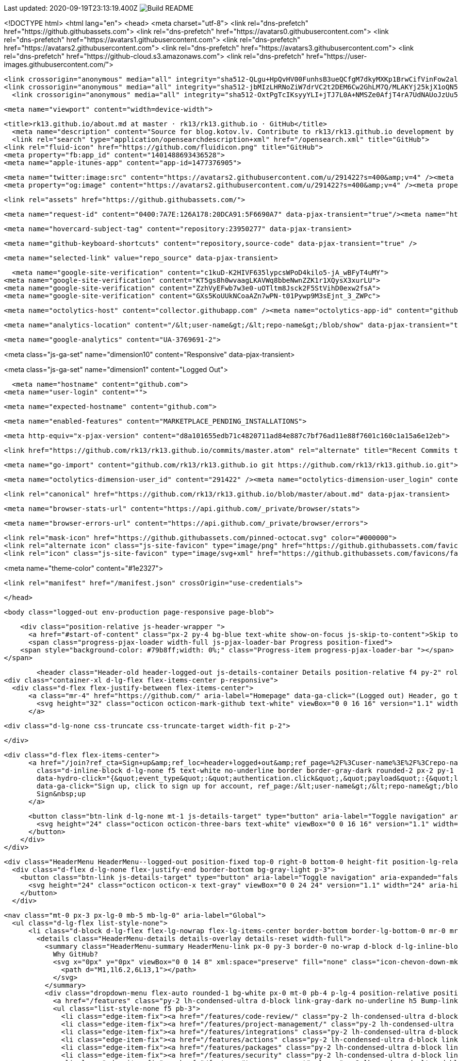 Last updated: 2020-09-19T23:13:19.400Z image:https://github.com/rk13/rk13/workflows/Build%20README/badge.svg[Build README]






<!DOCTYPE html>
<html lang="en">
  <head>
    <meta charset="utf-8">
  <link rel="dns-prefetch" href="https://github.githubassets.com">
  <link rel="dns-prefetch" href="https://avatars0.githubusercontent.com">
  <link rel="dns-prefetch" href="https://avatars1.githubusercontent.com">
  <link rel="dns-prefetch" href="https://avatars2.githubusercontent.com">
  <link rel="dns-prefetch" href="https://avatars3.githubusercontent.com">
  <link rel="dns-prefetch" href="https://github-cloud.s3.amazonaws.com">
  <link rel="dns-prefetch" href="https://user-images.githubusercontent.com/">



  <link crossorigin="anonymous" media="all" integrity="sha512-QLgu+HpQvHV00FunhsB3ueQCfgM7dkyMXKp1BrwCifVinFow2alu90jbiIbSdyn4/rXsaRo3otCqeYgmRmTCEA==" rel="stylesheet" href="https://github.githubassets.com/assets/frameworks-40b82ef87a50bc7574d05ba786c077b9.css" />
  <link crossorigin="anonymous" media="all" integrity="sha512-jbMIzLHRNoZiW7drVC2t2DEM6Cw2GhLM7Q/MLAKYj25kjX1oQN5cz2WxxWUzFmzn+I2PQfA/F9VYmTQ0CLSofg==" rel="stylesheet" href="https://github.githubassets.com/assets/site-8db308ccb1d13686625bb76b542dadd8.css" />
    <link crossorigin="anonymous" media="all" integrity="sha512-OxtPgTcIKsyyYLI+jTJ7L0A+NMSZe0AfjT4rA7UdNAUoJzUu52XVubloIw84UedB1xW2ukcsXUBI3zEb3lLP1w==" rel="stylesheet" href="https://github.githubassets.com/assets/github-3b1b4f8137082accb260b23e8d327b2f.css" />
    
    
    
    


  <meta name="viewport" content="width=device-width">
  
  <title>rk13.github.io/about.md at master · rk13/rk13.github.io · GitHub</title>
    <meta name="description" content="Source for blog.kotov.lv. Contribute to rk13/rk13.github.io development by creating an account on GitHub.">
    <link rel="search" type="application/opensearchdescription+xml" href="/opensearch.xml" title="GitHub">
  <link rel="fluid-icon" href="https://github.com/fluidicon.png" title="GitHub">
  <meta property="fb:app_id" content="1401488693436528">
  <meta name="apple-itunes-app" content="app-id=1477376905">

    <meta name="twitter:image:src" content="https://avatars2.githubusercontent.com/u/291422?s=400&amp;v=4" /><meta name="twitter:site" content="@github" /><meta name="twitter:card" content="summary" /><meta name="twitter:title" content="rk13/rk13.github.io" /><meta name="twitter:description" content="Source for blog.kotov.lv. Contribute to rk13/rk13.github.io development by creating an account on GitHub." />
    <meta property="og:image" content="https://avatars2.githubusercontent.com/u/291422?s=400&amp;v=4" /><meta property="og:site_name" content="GitHub" /><meta property="og:type" content="object" /><meta property="og:title" content="rk13/rk13.github.io" /><meta property="og:url" content="https://github.com/rk13/rk13.github.io" /><meta property="og:description" content="Source for blog.kotov.lv. Contribute to rk13/rk13.github.io development by creating an account on GitHub." />



  

  <link rel="assets" href="https://github.githubassets.com/">
  

  <meta name="request-id" content="0400:7A7E:126A178:20DCA91:5F6690A7" data-pjax-transient="true"/><meta name="html-safe-nonce" content="d6828400d2d537cdb8f07aaf0c853895a4dd9c63" data-pjax-transient="true"/><meta name="visitor-payload" content="eyJyZWZlcnJlciI6IiIsInJlcXVlc3RfaWQiOiIwNDAwOjdBN0U6MTI2QTE3ODoyMERDQTkxOjVGNjY5MEE3IiwidmlzaXRvcl9pZCI6IjcxMDEwNTY0MzkyNDgzOTIzNTkiLCJyZWdpb25fZWRnZSI6ImlhZCIsInJlZ2lvbl9yZW5kZXIiOiJpYWQifQ==" data-pjax-transient="true"/><meta name="visitor-hmac" content="a2921fe1c550118f11aab66391fbac535d7cae90effea639b4c4bb5a68922935" data-pjax-transient="true"/><meta name="cookie-consent-required" content="false" data-pjax-transient="true"/>

    <meta name="hovercard-subject-tag" content="repository:23950277" data-pjax-transient>


  <meta name="github-keyboard-shortcuts" content="repository,source-code" data-pjax-transient="true" />

  

  <meta name="selected-link" value="repo_source" data-pjax-transient>

    <meta name="google-site-verification" content="c1kuD-K2HIVF635lypcsWPoD4kilo5-jA_wBFyT4uMY">
  <meta name="google-site-verification" content="KT5gs8h0wvaagLKAVWq8bbeNwnZZK1r1XQysX3xurLU">
  <meta name="google-site-verification" content="ZzhVyEFwb7w3e0-uOTltm8Jsck2F5StVihD0exw2fsA">
  <meta name="google-site-verification" content="GXs5KoUUkNCoaAZn7wPN-t01Pywp9M3sEjnt_3_ZWPc">

  <meta name="octolytics-host" content="collector.githubapp.com" /><meta name="octolytics-app-id" content="github" /><meta name="octolytics-event-url" content="https://collector.githubapp.com/github-external/browser_event" /><meta name="octolytics-dimension-ga_id" content="" class="js-octo-ga-id" />

  <meta name="analytics-location" content="/&lt;user-name&gt;/&lt;repo-name&gt;/blob/show" data-pjax-transient="true" />

  





    <meta name="google-analytics" content="UA-3769691-2">


<meta class="js-ga-set" name="dimension10" content="Responsive" data-pjax-transient>

<meta class="js-ga-set" name="dimension1" content="Logged Out">



  

      <meta name="hostname" content="github.com">
    <meta name="user-login" content="">


      <meta name="expected-hostname" content="github.com">


    <meta name="enabled-features" content="MARKETPLACE_PENDING_INSTALLATIONS">

  <meta http-equiv="x-pjax-version" content="d8a101655edb71c4820711ad84e887c7bf76ad11e88f7601c160c1a15a6e12eb">
  

        <link href="https://github.com/rk13/rk13.github.io/commits/master.atom" rel="alternate" title="Recent Commits to rk13.github.io:master" type="application/atom+xml">

  <meta name="go-import" content="github.com/rk13/rk13.github.io git https://github.com/rk13/rk13.github.io.git">

  <meta name="octolytics-dimension-user_id" content="291422" /><meta name="octolytics-dimension-user_login" content="rk13" /><meta name="octolytics-dimension-repository_id" content="23950277" /><meta name="octolytics-dimension-repository_nwo" content="rk13/rk13.github.io" /><meta name="octolytics-dimension-repository_public" content="true" /><meta name="octolytics-dimension-repository_is_fork" content="false" /><meta name="octolytics-dimension-repository_network_root_id" content="23950277" /><meta name="octolytics-dimension-repository_network_root_nwo" content="rk13/rk13.github.io" /><meta name="octolytics-dimension-repository_explore_github_marketplace_ci_cta_shown" content="false" />


    <link rel="canonical" href="https://github.com/rk13/rk13.github.io/blob/master/about.md" data-pjax-transient>


  <meta name="browser-stats-url" content="https://api.github.com/_private/browser/stats">

  <meta name="browser-errors-url" content="https://api.github.com/_private/browser/errors">

  <link rel="mask-icon" href="https://github.githubassets.com/pinned-octocat.svg" color="#000000">
  <link rel="alternate icon" class="js-site-favicon" type="image/png" href="https://github.githubassets.com/favicons/favicon.png">
  <link rel="icon" class="js-site-favicon" type="image/svg+xml" href="https://github.githubassets.com/favicons/favicon.svg">

<meta name="theme-color" content="#1e2327">


  <link rel="manifest" href="/manifest.json" crossOrigin="use-credentials">

  </head>

  <body class="logged-out env-production page-responsive page-blob">
    

    <div class="position-relative js-header-wrapper ">
      <a href="#start-of-content" class="px-2 py-4 bg-blue text-white show-on-focus js-skip-to-content">Skip to content</a>
      <span class="progress-pjax-loader width-full js-pjax-loader-bar Progress position-fixed">
    <span style="background-color: #79b8ff;width: 0%;" class="Progress-item progress-pjax-loader-bar "></span>
</span>      
      



          <header class="Header-old header-logged-out js-details-container Details position-relative f4 py-2" role="banner">
  <div class="container-xl d-lg-flex flex-items-center p-responsive">
    <div class="d-flex flex-justify-between flex-items-center">
        <a class="mr-4" href="https://github.com/" aria-label="Homepage" data-ga-click="(Logged out) Header, go to homepage, icon:logo-wordmark">
          <svg height="32" class="octicon octicon-mark-github text-white" viewBox="0 0 16 16" version="1.1" width="32" aria-hidden="true"><path fill-rule="evenodd" d="M8 0C3.58 0 0 3.58 0 8c0 3.54 2.29 6.53 5.47 7.59.4.07.55-.17.55-.38 0-.19-.01-.82-.01-1.49-2.01.37-2.53-.49-2.69-.94-.09-.23-.48-.94-.82-1.13-.28-.15-.68-.52-.01-.53.63-.01 1.08.58 1.23.82.72 1.21 1.87.87 2.33.66.07-.52.28-.87.51-1.07-1.78-.2-3.64-.89-3.64-3.95 0-.87.31-1.59.82-2.15-.08-.2-.36-1.02.08-2.12 0 0 .67-.21 2.2.82.64-.18 1.32-.27 2-.27.68 0 1.36.09 2 .27 1.53-1.04 2.2-.82 2.2-.82.44 1.1.16 1.92.08 2.12.51.56.82 1.27.82 2.15 0 3.07-1.87 3.75-3.65 3.95.29.25.54.73.54 1.48 0 1.07-.01 1.93-.01 2.2 0 .21.15.46.55.38A8.013 8.013 0 0016 8c0-4.42-3.58-8-8-8z"></path></svg>
        </a>

          <div class="d-lg-none css-truncate css-truncate-target width-fit p-2">
            

          </div>

        <div class="d-flex flex-items-center">
              <a href="/join?ref_cta=Sign+up&amp;ref_loc=header+logged+out&amp;ref_page=%2F%3Cuser-name%3E%2F%3Crepo-name%3E%2Fblob%2Fshow&amp;source=header-repo"
                class="d-inline-block d-lg-none f5 text-white no-underline border border-gray-dark rounded-2 px-2 py-1 mr-3 mr-sm-5"
                data-hydro-click="{&quot;event_type&quot;:&quot;authentication.click&quot;,&quot;payload&quot;:{&quot;location_in_page&quot;:&quot;site header&quot;,&quot;repository_id&quot;:null,&quot;auth_type&quot;:&quot;SIGN_UP&quot;,&quot;originating_url&quot;:&quot;https://github.com/rk13/rk13.github.io/blob/master/about.md&quot;,&quot;user_id&quot;:null}}" data-hydro-click-hmac="2b6158c139980b9ca54df2ef2cec547c8966eb4d03ab08b119e5610d2022562e"
                data-ga-click="Sign up, click to sign up for account, ref_page:/&lt;user-name&gt;/&lt;repo-name&gt;/blob/show;ref_cta:Sign up;ref_loc:header logged out">
                Sign&nbsp;up
              </a>

          <button class="btn-link d-lg-none mt-1 js-details-target" type="button" aria-label="Toggle navigation" aria-expanded="false">
            <svg height="24" class="octicon octicon-three-bars text-white" viewBox="0 0 16 16" version="1.1" width="24" aria-hidden="true"><path fill-rule="evenodd" d="M1 2.75A.75.75 0 011.75 2h12.5a.75.75 0 110 1.5H1.75A.75.75 0 011 2.75zm0 5A.75.75 0 011.75 7h12.5a.75.75 0 110 1.5H1.75A.75.75 0 011 7.75zM1.75 12a.75.75 0 100 1.5h12.5a.75.75 0 100-1.5H1.75z"></path></svg>
          </button>
        </div>
    </div>

    <div class="HeaderMenu HeaderMenu--logged-out position-fixed top-0 right-0 bottom-0 height-fit position-lg-relative d-lg-flex flex-justify-between flex-items-center flex-auto">
      <div class="d-flex d-lg-none flex-justify-end border-bottom bg-gray-light p-3">
        <button class="btn-link js-details-target" type="button" aria-label="Toggle navigation" aria-expanded="false">
          <svg height="24" class="octicon octicon-x text-gray" viewBox="0 0 24 24" version="1.1" width="24" aria-hidden="true"><path fill-rule="evenodd" d="M5.72 5.72a.75.75 0 011.06 0L12 10.94l5.22-5.22a.75.75 0 111.06 1.06L13.06 12l5.22 5.22a.75.75 0 11-1.06 1.06L12 13.06l-5.22 5.22a.75.75 0 01-1.06-1.06L10.94 12 5.72 6.78a.75.75 0 010-1.06z"></path></svg>
        </button>
      </div>

        <nav class="mt-0 px-3 px-lg-0 mb-5 mb-lg-0" aria-label="Global">
          <ul class="d-lg-flex list-style-none">
              <li class="d-block d-lg-flex flex-lg-nowrap flex-lg-items-center border-bottom border-lg-bottom-0 mr-0 mr-lg-3 edge-item-fix position-relative flex-wrap flex-justify-between d-flex flex-items-center ">
                <details class="HeaderMenu-details details-overlay details-reset width-full">
                  <summary class="HeaderMenu-summary HeaderMenu-link px-0 py-3 border-0 no-wrap d-block d-lg-inline-block">
                    Why GitHub?
                    <svg x="0px" y="0px" viewBox="0 0 14 8" xml:space="preserve" fill="none" class="icon-chevon-down-mktg position-absolute position-lg-relative">
                      <path d="M1,1l6.2,6L13,1"></path>
                    </svg>
                  </summary>
                  <div class="dropdown-menu flex-auto rounded-1 bg-white px-0 mt-0 pb-4 p-lg-4 position-relative position-lg-absolute left-0 left-lg-n4">
                    <a href="/features" class="py-2 lh-condensed-ultra d-block link-gray-dark no-underline h5 Bump-link--hover" data-ga-click="(Logged out) Header, go to Features">Features <span class="Bump-link-symbol float-right text-normal text-gray-light">&rarr;</span></a>
                    <ul class="list-style-none f5 pb-3">
                      <li class="edge-item-fix"><a href="/features/code-review/" class="py-2 lh-condensed-ultra d-block link-gray no-underline f5" data-ga-click="(Logged out) Header, go to Code review">Code review</a></li>
                      <li class="edge-item-fix"><a href="/features/project-management/" class="py-2 lh-condensed-ultra d-block link-gray no-underline f5" data-ga-click="(Logged out) Header, go to Project management">Project management</a></li>
                      <li class="edge-item-fix"><a href="/features/integrations" class="py-2 lh-condensed-ultra d-block link-gray no-underline f5" data-ga-click="(Logged out) Header, go to Integrations">Integrations</a></li>
                      <li class="edge-item-fix"><a href="/features/actions" class="py-2 lh-condensed-ultra d-block link-gray no-underline f5" data-ga-click="(Logged out) Header, go to Actions">Actions</a></li>
                      <li class="edge-item-fix"><a href="/features/packages" class="py-2 lh-condensed-ultra d-block link-gray no-underline f5" data-ga-click="(Logged out) Header, go to GitHub Packages">Packages</a></li>
                      <li class="edge-item-fix"><a href="/features/security" class="py-2 lh-condensed-ultra d-block link-gray no-underline f5" data-ga-click="(Logged out) Header, go to Security">Security</a></li>
                      <li class="edge-item-fix"><a href="/features#team-management" class="py-2 lh-condensed-ultra d-block link-gray no-underline f5" data-ga-click="(Logged out) Header, go to Team management">Team management</a></li>
                      <li class="edge-item-fix"><a href="/features#hosting" class="py-2 lh-condensed-ultra d-block link-gray no-underline f5" data-ga-click="(Logged out) Header, go to Code hosting">Hosting</a></li>
                      <li class="edge-item-fix hide-xl"><a href="/mobile" class="py-2 lh-condensed-ultra d-block link-gray no-underline f5" data-ga-click="(Logged out) Header, go to Mobile">Mobile</a></li>
                    </ul>

                    <ul class="list-style-none mb-0 border-lg-top pt-lg-3">
                      <li class="edge-item-fix"><a href="/customer-stories" class="py-2 lh-condensed-ultra d-block no-underline link-gray-dark no-underline h5 Bump-link--hover" data-ga-click="(Logged out) Header, go to Customer stories">Customer stories <span class="Bump-link-symbol float-right text-normal text-gray-light">&rarr;</span></a></li>
                      <li class="edge-item-fix"><a href="/security" class="py-2 lh-condensed-ultra d-block no-underline link-gray-dark no-underline h5 Bump-link--hover" data-ga-click="(Logged out) Header, go to Security">Security <span class="Bump-link-symbol float-right text-normal text-gray-light">&rarr;</span></a></li>
                    </ul>
                  </div>
                </details>
              </li>
              <li class="border-bottom border-lg-bottom-0 mr-0 mr-lg-3">
                <a href="/team" class="HeaderMenu-link no-underline py-3 d-block d-lg-inline-block" data-ga-click="(Logged out) Header, go to Team">Team</a>
              </li>
              <li class="border-bottom border-lg-bottom-0 mr-0 mr-lg-3">
                <a href="/enterprise" class="HeaderMenu-link no-underline py-3 d-block d-lg-inline-block" data-ga-click="(Logged out) Header, go to Enterprise">Enterprise</a>
              </li>

              <li class="d-block d-lg-flex flex-lg-nowrap flex-lg-items-center border-bottom border-lg-bottom-0 mr-0 mr-lg-3 edge-item-fix position-relative flex-wrap flex-justify-between d-flex flex-items-center ">
                <details class="HeaderMenu-details details-overlay details-reset width-full">
                  <summary class="HeaderMenu-summary HeaderMenu-link px-0 py-3 border-0 no-wrap d-block d-lg-inline-block">
                    Explore
                    <svg x="0px" y="0px" viewBox="0 0 14 8" xml:space="preserve" fill="none" class="icon-chevon-down-mktg position-absolute position-lg-relative">
                      <path d="M1,1l6.2,6L13,1"></path>
                    </svg>
                  </summary>

                  <div class="dropdown-menu flex-auto rounded-1 bg-white px-0 pt-2 pb-0 mt-0 pb-4 p-lg-4 position-relative position-lg-absolute left-0 left-lg-n4">
                    <ul class="list-style-none mb-3">
                      <li class="edge-item-fix"><a href="/explore" class="py-2 lh-condensed-ultra d-block link-gray-dark no-underline h5 Bump-link--hover" data-ga-click="(Logged out) Header, go to Explore">Explore GitHub <span class="Bump-link-symbol float-right text-normal text-gray-light">&rarr;</span></a></li>
                    </ul>

                    <h4 class="text-gray-light text-normal text-mono f5 mb-2 border-lg-top pt-lg-3">Learn &amp; contribute</h4>
                    <ul class="list-style-none mb-3">
                      <li class="edge-item-fix"><a href="/topics" class="py-2 lh-condensed-ultra d-block link-gray no-underline f5" data-ga-click="(Logged out) Header, go to Topics">Topics</a></li>
                        <li class="edge-item-fix"><a href="/collections" class="py-2 lh-condensed-ultra d-block link-gray no-underline f5" data-ga-click="(Logged out) Header, go to Collections">Collections</a></li>
                      <li class="edge-item-fix"><a href="/trending" class="py-2 lh-condensed-ultra d-block link-gray no-underline f5" data-ga-click="(Logged out) Header, go to Trending">Trending</a></li>
                      <li class="edge-item-fix"><a href="https://lab.github.com/" class="py-2 lh-condensed-ultra d-block link-gray no-underline f5" data-ga-click="(Logged out) Header, go to Learning lab">Learning Lab</a></li>
                      <li class="edge-item-fix"><a href="https://opensource.guide" class="py-2 lh-condensed-ultra d-block link-gray no-underline f5" data-ga-click="(Logged out) Header, go to Open source guides">Open source guides</a></li>
                    </ul>

                    <h4 class="text-gray-light text-normal text-mono f5 mb-2 border-lg-top pt-lg-3">Connect with others</h4>
                    <ul class="list-style-none mb-0">
                      <li class="edge-item-fix"><a href="https://github.com/events" class="py-2 lh-condensed-ultra d-block link-gray no-underline f5" data-ga-click="(Logged out) Header, go to Events">Events</a></li>
                      <li class="edge-item-fix"><a href="https://github.community" class="py-2 lh-condensed-ultra d-block link-gray no-underline f5" data-ga-click="(Logged out) Header, go to Community forum">Community forum</a></li>
                      <li class="edge-item-fix"><a href="https://education.github.com" class="py-2 lh-condensed-ultra d-block link-gray no-underline f5" data-ga-click="(Logged out) Header, go to GitHub Education">GitHub Education</a></li>
                      <li class="edge-item-fix"><a href="https://stars.github.com" class="py-2 pb-0 lh-condensed-ultra d-block link-gray no-underline f5" data-ga-click="(Logged out) Header, go to GitHub Stars Program">GitHub Stars program</a></li>
                    </ul>
                  </div>
                </details>
              </li>

              <li class="border-bottom border-lg-bottom-0 mr-0 mr-lg-3">
                <a href="/marketplace" class="HeaderMenu-link no-underline py-3 d-block d-lg-inline-block" data-ga-click="(Logged out) Header, go to Marketplace">Marketplace</a>
              </li>

              <li class="d-block d-lg-flex flex-lg-nowrap flex-lg-items-center border-bottom border-lg-bottom-0 mr-0 mr-lg-3 edge-item-fix position-relative flex-wrap flex-justify-between d-flex flex-items-center ">
                <details class="HeaderMenu-details details-overlay details-reset width-full">
                  <summary class="HeaderMenu-summary HeaderMenu-link px-0 py-3 border-0 no-wrap d-block d-lg-inline-block">
                    Pricing
                    <svg x="0px" y="0px" viewBox="0 0 14 8" xml:space="preserve" fill="none" class="icon-chevon-down-mktg position-absolute position-lg-relative">
                       <path d="M1,1l6.2,6L13,1"></path>
                    </svg>
                  </summary>

                  <div class="dropdown-menu flex-auto rounded-1 bg-white px-0 pt-2 pb-4 mt-0 p-lg-4 position-relative position-lg-absolute left-0 left-lg-n4">
                    <a href="/pricing" class="pb-2 lh-condensed-ultra d-block link-gray-dark no-underline h5 Bump-link--hover" data-ga-click="(Logged out) Header, go to Pricing">Plans <span class="Bump-link-symbol float-right text-normal text-gray-light">&rarr;</span></a>

                    <ul class="list-style-none mb-3">
                      <li class="edge-item-fix"><a href="/pricing#feature-comparison" class="py-2 lh-condensed-ultra d-block link-gray no-underline f5" data-ga-click="(Logged out) Header, go to Compare plans">Compare plans</a></li>
                      <li class="edge-item-fix"><a href="https://enterprise.github.com/contact" class="py-2 lh-condensed-ultra d-block link-gray no-underline f5" data-ga-click="(Logged out) Header, go to Contact Sales">Contact Sales</a></li>
                    </ul>

                    <ul class="list-style-none mb-0 border-lg-top pt-lg-3">
                      <li class="edge-item-fix"><a href="/nonprofit" class="py-2 lh-condensed-ultra d-block no-underline link-gray-dark no-underline h5 Bump-link--hover" data-ga-click="(Logged out) Header, go to Nonprofits">Nonprofit <span class="Bump-link-symbol float-right text-normal text-gray-light">&rarr;</span></a></li>
                      <li class="edge-item-fix"><a href="https://education.github.com" class="py-2 pb-0 lh-condensed-ultra d-block no-underline link-gray-dark no-underline h5 Bump-link--hover"  data-ga-click="(Logged out) Header, go to Education">Education <span class="Bump-link-symbol float-right text-normal text-gray-light">&rarr;</span></a></li>
                    </ul>
                  </div>
                </details>
              </li>
          </ul>
        </nav>

      <div class="d-lg-flex flex-items-center px-3 px-lg-0 text-center text-lg-left">
          <div class="d-lg-flex mb-3 mb-lg-0">
              <div hidden class="d-none">
</div>
<div class="header-search header-search-current js-header-search-current flex-auto js-site-search position-relative flex-self-stretch flex-md-self-auto mr-0 mr-md-3 mb-3 mb-md-0 scoped-search site-scoped-search js-jump-to js-header-search-current-jump-to"
  role="combobox"
  aria-owns="jump-to-results"
  aria-label="Search or jump to"
  aria-haspopup="listbox"
  aria-expanded="false"
>
  <div class="position-relative">
    <!-- '"` --><!-- </textarea></xmp> --></option></form><form class="js-site-search-form" role="search" aria-label="Site" data-scope-type="Repository" data-scope-id="23950277" data-scoped-search-url="/rk13/rk13.github.io/search" data-unscoped-search-url="/search" action="/rk13/rk13.github.io/search" accept-charset="UTF-8" method="get">
      <label class="form-control input-sm header-search-wrapper p-0 js-chromeless-input-container header-search-wrapper-jump-to position-relative d-flex flex-justify-between flex-items-center">
        <input type="text"
          class="form-control input-sm header-search-input jump-to-field js-jump-to-field js-site-search-focus js-site-search-field is-clearable"
          data-hotkey="s,/"
          name="q"
          value=""
          placeholder="Search"
          data-unscoped-placeholder="Search GitHub"
          data-scoped-placeholder="Search"
          autocapitalize="off"
          aria-autocomplete="list"
          aria-controls="jump-to-results"
          aria-label="Search"
          data-jump-to-suggestions-path="/_graphql/GetSuggestedNavigationDestinations"
          spellcheck="false"
          autocomplete="off"
          >
          <input type="hidden" data-csrf="true" class="js-data-jump-to-suggestions-path-csrf" value="eOV+0dV11oHxSvaTcrut6uzEg+LTvIlgbLjBMGhqCKRjAk0Qv77t+y91fvLEjaRRkuRo0xB7XrNXRc4wgMI4gg==" />
          <input type="hidden" class="js-site-search-type-field" name="type" >
            <img src="https://github.githubassets.com/images/search-key-slash.svg" alt="" class="mr-2 header-search-key-slash">

            <div class="Box position-absolute overflow-hidden d-none jump-to-suggestions js-jump-to-suggestions-container">
              
<ul class="d-none js-jump-to-suggestions-template-container">
  

<li class="d-flex flex-justify-start flex-items-center p-0 f5 navigation-item js-navigation-item js-jump-to-suggestion" role="option">
  <a tabindex="-1" class="no-underline d-flex flex-auto flex-items-center jump-to-suggestions-path js-jump-to-suggestion-path js-navigation-open p-2" href="">
    <div class="jump-to-octicon js-jump-to-octicon flex-shrink-0 mr-2 text-center d-none">
      <svg height="16" width="16" class="octicon octicon-repo flex-shrink-0 js-jump-to-octicon-repo d-none" title="Repository" aria-label="Repository" viewBox="0 0 16 16" version="1.1" role="img"><path fill-rule="evenodd" d="M2 2.5A2.5 2.5 0 014.5 0h8.75a.75.75 0 01.75.75v12.5a.75.75 0 01-.75.75h-2.5a.75.75 0 110-1.5h1.75v-2h-8a1 1 0 00-.714 1.7.75.75 0 01-1.072 1.05A2.495 2.495 0 012 11.5v-9zm10.5-1V9h-8c-.356 0-.694.074-1 .208V2.5a1 1 0 011-1h8zM5 12.25v3.25a.25.25 0 00.4.2l1.45-1.087a.25.25 0 01.3 0L8.6 15.7a.25.25 0 00.4-.2v-3.25a.25.25 0 00-.25-.25h-3.5a.25.25 0 00-.25.25z"></path></svg>
      <svg height="16" width="16" class="octicon octicon-project flex-shrink-0 js-jump-to-octicon-project d-none" title="Project" aria-label="Project" viewBox="0 0 16 16" version="1.1" role="img"><path fill-rule="evenodd" d="M1.75 0A1.75 1.75 0 000 1.75v12.5C0 15.216.784 16 1.75 16h12.5A1.75 1.75 0 0016 14.25V1.75A1.75 1.75 0 0014.25 0H1.75zM1.5 1.75a.25.25 0 01.25-.25h12.5a.25.25 0 01.25.25v12.5a.25.25 0 01-.25.25H1.75a.25.25 0 01-.25-.25V1.75zM11.75 3a.75.75 0 00-.75.75v7.5a.75.75 0 001.5 0v-7.5a.75.75 0 00-.75-.75zm-8.25.75a.75.75 0 011.5 0v5.5a.75.75 0 01-1.5 0v-5.5zM8 3a.75.75 0 00-.75.75v3.5a.75.75 0 001.5 0v-3.5A.75.75 0 008 3z"></path></svg>
      <svg height="16" width="16" class="octicon octicon-search flex-shrink-0 js-jump-to-octicon-search d-none" title="Search" aria-label="Search" viewBox="0 0 16 16" version="1.1" role="img"><path fill-rule="evenodd" d="M11.5 7a4.499 4.499 0 11-8.998 0A4.499 4.499 0 0111.5 7zm-.82 4.74a6 6 0 111.06-1.06l3.04 3.04a.75.75 0 11-1.06 1.06l-3.04-3.04z"></path></svg>
    </div>

    <img class="avatar mr-2 flex-shrink-0 js-jump-to-suggestion-avatar d-none" alt="" aria-label="Team" src="" width="28" height="28">

    <div class="jump-to-suggestion-name js-jump-to-suggestion-name flex-auto overflow-hidden text-left no-wrap css-truncate css-truncate-target">
    </div>

    <div class="border rounded-1 flex-shrink-0 bg-gray px-1 text-gray-light ml-1 f6 d-none js-jump-to-badge-search">
      <span class="js-jump-to-badge-search-text-default d-none" aria-label="in this repository">
        In this repository
      </span>
      <span class="js-jump-to-badge-search-text-global d-none" aria-label="in all of GitHub">
        All GitHub
      </span>
      <span aria-hidden="true" class="d-inline-block ml-1 v-align-middle">↵</span>
    </div>

    <div aria-hidden="true" class="border rounded-1 flex-shrink-0 bg-gray px-1 text-gray-light ml-1 f6 d-none d-on-nav-focus js-jump-to-badge-jump">
      Jump to
      <span class="d-inline-block ml-1 v-align-middle">↵</span>
    </div>
  </a>
</li>

</ul>

<ul class="d-none js-jump-to-no-results-template-container">
  <li class="d-flex flex-justify-center flex-items-center f5 d-none js-jump-to-suggestion p-2">
    <span class="text-gray">No suggested jump to results</span>
  </li>
</ul>

<ul id="jump-to-results" role="listbox" class="p-0 m-0 js-navigation-container jump-to-suggestions-results-container js-jump-to-suggestions-results-container">
  

<li class="d-flex flex-justify-start flex-items-center p-0 f5 navigation-item js-navigation-item js-jump-to-scoped-search d-none" role="option">
  <a tabindex="-1" class="no-underline d-flex flex-auto flex-items-center jump-to-suggestions-path js-jump-to-suggestion-path js-navigation-open p-2" href="">
    <div class="jump-to-octicon js-jump-to-octicon flex-shrink-0 mr-2 text-center d-none">
      <svg height="16" width="16" class="octicon octicon-repo flex-shrink-0 js-jump-to-octicon-repo d-none" title="Repository" aria-label="Repository" viewBox="0 0 16 16" version="1.1" role="img"><path fill-rule="evenodd" d="M2 2.5A2.5 2.5 0 014.5 0h8.75a.75.75 0 01.75.75v12.5a.75.75 0 01-.75.75h-2.5a.75.75 0 110-1.5h1.75v-2h-8a1 1 0 00-.714 1.7.75.75 0 01-1.072 1.05A2.495 2.495 0 012 11.5v-9zm10.5-1V9h-8c-.356 0-.694.074-1 .208V2.5a1 1 0 011-1h8zM5 12.25v3.25a.25.25 0 00.4.2l1.45-1.087a.25.25 0 01.3 0L8.6 15.7a.25.25 0 00.4-.2v-3.25a.25.25 0 00-.25-.25h-3.5a.25.25 0 00-.25.25z"></path></svg>
      <svg height="16" width="16" class="octicon octicon-project flex-shrink-0 js-jump-to-octicon-project d-none" title="Project" aria-label="Project" viewBox="0 0 16 16" version="1.1" role="img"><path fill-rule="evenodd" d="M1.75 0A1.75 1.75 0 000 1.75v12.5C0 15.216.784 16 1.75 16h12.5A1.75 1.75 0 0016 14.25V1.75A1.75 1.75 0 0014.25 0H1.75zM1.5 1.75a.25.25 0 01.25-.25h12.5a.25.25 0 01.25.25v12.5a.25.25 0 01-.25.25H1.75a.25.25 0 01-.25-.25V1.75zM11.75 3a.75.75 0 00-.75.75v7.5a.75.75 0 001.5 0v-7.5a.75.75 0 00-.75-.75zm-8.25.75a.75.75 0 011.5 0v5.5a.75.75 0 01-1.5 0v-5.5zM8 3a.75.75 0 00-.75.75v3.5a.75.75 0 001.5 0v-3.5A.75.75 0 008 3z"></path></svg>
      <svg height="16" width="16" class="octicon octicon-search flex-shrink-0 js-jump-to-octicon-search d-none" title="Search" aria-label="Search" viewBox="0 0 16 16" version="1.1" role="img"><path fill-rule="evenodd" d="M11.5 7a4.499 4.499 0 11-8.998 0A4.499 4.499 0 0111.5 7zm-.82 4.74a6 6 0 111.06-1.06l3.04 3.04a.75.75 0 11-1.06 1.06l-3.04-3.04z"></path></svg>
    </div>

    <img class="avatar mr-2 flex-shrink-0 js-jump-to-suggestion-avatar d-none" alt="" aria-label="Team" src="" width="28" height="28">

    <div class="jump-to-suggestion-name js-jump-to-suggestion-name flex-auto overflow-hidden text-left no-wrap css-truncate css-truncate-target">
    </div>

    <div class="border rounded-1 flex-shrink-0 bg-gray px-1 text-gray-light ml-1 f6 d-none js-jump-to-badge-search">
      <span class="js-jump-to-badge-search-text-default d-none" aria-label="in this repository">
        In this repository
      </span>
      <span class="js-jump-to-badge-search-text-global d-none" aria-label="in all of GitHub">
        All GitHub
      </span>
      <span aria-hidden="true" class="d-inline-block ml-1 v-align-middle">↵</span>
    </div>

    <div aria-hidden="true" class="border rounded-1 flex-shrink-0 bg-gray px-1 text-gray-light ml-1 f6 d-none d-on-nav-focus js-jump-to-badge-jump">
      Jump to
      <span class="d-inline-block ml-1 v-align-middle">↵</span>
    </div>
  </a>
</li>

  

<li class="d-flex flex-justify-start flex-items-center p-0 f5 navigation-item js-navigation-item js-jump-to-global-search d-none" role="option">
  <a tabindex="-1" class="no-underline d-flex flex-auto flex-items-center jump-to-suggestions-path js-jump-to-suggestion-path js-navigation-open p-2" href="">
    <div class="jump-to-octicon js-jump-to-octicon flex-shrink-0 mr-2 text-center d-none">
      <svg height="16" width="16" class="octicon octicon-repo flex-shrink-0 js-jump-to-octicon-repo d-none" title="Repository" aria-label="Repository" viewBox="0 0 16 16" version="1.1" role="img"><path fill-rule="evenodd" d="M2 2.5A2.5 2.5 0 014.5 0h8.75a.75.75 0 01.75.75v12.5a.75.75 0 01-.75.75h-2.5a.75.75 0 110-1.5h1.75v-2h-8a1 1 0 00-.714 1.7.75.75 0 01-1.072 1.05A2.495 2.495 0 012 11.5v-9zm10.5-1V9h-8c-.356 0-.694.074-1 .208V2.5a1 1 0 011-1h8zM5 12.25v3.25a.25.25 0 00.4.2l1.45-1.087a.25.25 0 01.3 0L8.6 15.7a.25.25 0 00.4-.2v-3.25a.25.25 0 00-.25-.25h-3.5a.25.25 0 00-.25.25z"></path></svg>
      <svg height="16" width="16" class="octicon octicon-project flex-shrink-0 js-jump-to-octicon-project d-none" title="Project" aria-label="Project" viewBox="0 0 16 16" version="1.1" role="img"><path fill-rule="evenodd" d="M1.75 0A1.75 1.75 0 000 1.75v12.5C0 15.216.784 16 1.75 16h12.5A1.75 1.75 0 0016 14.25V1.75A1.75 1.75 0 0014.25 0H1.75zM1.5 1.75a.25.25 0 01.25-.25h12.5a.25.25 0 01.25.25v12.5a.25.25 0 01-.25.25H1.75a.25.25 0 01-.25-.25V1.75zM11.75 3a.75.75 0 00-.75.75v7.5a.75.75 0 001.5 0v-7.5a.75.75 0 00-.75-.75zm-8.25.75a.75.75 0 011.5 0v5.5a.75.75 0 01-1.5 0v-5.5zM8 3a.75.75 0 00-.75.75v3.5a.75.75 0 001.5 0v-3.5A.75.75 0 008 3z"></path></svg>
      <svg height="16" width="16" class="octicon octicon-search flex-shrink-0 js-jump-to-octicon-search d-none" title="Search" aria-label="Search" viewBox="0 0 16 16" version="1.1" role="img"><path fill-rule="evenodd" d="M11.5 7a4.499 4.499 0 11-8.998 0A4.499 4.499 0 0111.5 7zm-.82 4.74a6 6 0 111.06-1.06l3.04 3.04a.75.75 0 11-1.06 1.06l-3.04-3.04z"></path></svg>
    </div>

    <img class="avatar mr-2 flex-shrink-0 js-jump-to-suggestion-avatar d-none" alt="" aria-label="Team" src="" width="28" height="28">

    <div class="jump-to-suggestion-name js-jump-to-suggestion-name flex-auto overflow-hidden text-left no-wrap css-truncate css-truncate-target">
    </div>

    <div class="border rounded-1 flex-shrink-0 bg-gray px-1 text-gray-light ml-1 f6 d-none js-jump-to-badge-search">
      <span class="js-jump-to-badge-search-text-default d-none" aria-label="in this repository">
        In this repository
      </span>
      <span class="js-jump-to-badge-search-text-global d-none" aria-label="in all of GitHub">
        All GitHub
      </span>
      <span aria-hidden="true" class="d-inline-block ml-1 v-align-middle">↵</span>
    </div>

    <div aria-hidden="true" class="border rounded-1 flex-shrink-0 bg-gray px-1 text-gray-light ml-1 f6 d-none d-on-nav-focus js-jump-to-badge-jump">
      Jump to
      <span class="d-inline-block ml-1 v-align-middle">↵</span>
    </div>
  </a>
</li>


</ul>

            </div>
      </label>
</form>  </div>
</div>

          </div>

        <a href="/login?return_to=%2Frk13%2Frk13.github.io%2Fblob%2Fmaster%2Fabout.md"
          class="HeaderMenu-link no-underline mr-3"
          data-hydro-click="{&quot;event_type&quot;:&quot;authentication.click&quot;,&quot;payload&quot;:{&quot;location_in_page&quot;:&quot;site header menu&quot;,&quot;repository_id&quot;:null,&quot;auth_type&quot;:&quot;SIGN_UP&quot;,&quot;originating_url&quot;:&quot;https://github.com/rk13/rk13.github.io/blob/master/about.md&quot;,&quot;user_id&quot;:null}}" data-hydro-click-hmac="f69c19f223df7f16e92b36c9c8a0d58441ad8fcdc208400b5c27863a4a57ef45"
          data-ga-click="(Logged out) Header, clicked Sign in, text:sign-in">
          Sign&nbsp;in
        </a>
            <a href="/join?ref_cta=Sign+up&amp;ref_loc=header+logged+out&amp;ref_page=%2F%3Cuser-name%3E%2F%3Crepo-name%3E%2Fblob%2Fshow&amp;source=header-repo&amp;source_repo=rk13%2Frk13.github.io"
              class="HeaderMenu-link d-inline-block no-underline border border-gray-dark rounded-1 px-2 py-1"
              data-hydro-click="{&quot;event_type&quot;:&quot;authentication.click&quot;,&quot;payload&quot;:{&quot;location_in_page&quot;:&quot;site header menu&quot;,&quot;repository_id&quot;:null,&quot;auth_type&quot;:&quot;SIGN_UP&quot;,&quot;originating_url&quot;:&quot;https://github.com/rk13/rk13.github.io/blob/master/about.md&quot;,&quot;user_id&quot;:null}}" data-hydro-click-hmac="f69c19f223df7f16e92b36c9c8a0d58441ad8fcdc208400b5c27863a4a57ef45"
              data-ga-click="Sign up, click to sign up for account, ref_page:/&lt;user-name&gt;/&lt;repo-name&gt;/blob/show;ref_cta:Sign up;ref_loc:header logged out">
              Sign&nbsp;up
            </a>
      </div>
    </div>
  </div>
</header>

    </div>

  <div id="start-of-content" class="show-on-focus"></div>




    <div id="js-flash-container">


  <template class="js-flash-template">
    <div class="flash flash-full  {{ className }}">
  <div class=" px-2" >
    <button class="flash-close js-flash-close" type="button" aria-label="Dismiss this message">
      <svg class="octicon octicon-x" viewBox="0 0 16 16" version="1.1" width="16" height="16" aria-hidden="true"><path fill-rule="evenodd" d="M3.72 3.72a.75.75 0 011.06 0L8 6.94l3.22-3.22a.75.75 0 111.06 1.06L9.06 8l3.22 3.22a.75.75 0 11-1.06 1.06L8 9.06l-3.22 3.22a.75.75 0 01-1.06-1.06L6.94 8 3.72 4.78a.75.75 0 010-1.06z"></path></svg>
    </button>
    
      <div>{{ message }}</div>

  </div>
</div>
  </template>
</div>


  

  <include-fragment class="js-notification-shelf-include-fragment" data-base-src="https://github.com/notifications/beta/shelf"></include-fragment>



  <div
    class="application-main "
    data-commit-hovercards-enabled
    data-discussion-hovercards-enabled
    data-issue-and-pr-hovercards-enabled
  >
        <div itemscope itemtype="http://schema.org/SoftwareSourceCode" class="">
    <main  >
      

    






  


  <div class="bg-gray-light pt-3 hide-full-screen mb-5">

      <div class="d-flex mb-3 px-3 px-md-4 px-lg-5">

        <div class="flex-auto min-width-0 width-fit mr-3">
            <h1 class=" d-flex flex-wrap flex-items-center break-word f3 text-normal">
    <svg class="octicon octicon-repo text-gray" viewBox="0 0 16 16" version="1.1" width="16" height="16" aria-hidden="true"><path fill-rule="evenodd" d="M2 2.5A2.5 2.5 0 014.5 0h8.75a.75.75 0 01.75.75v12.5a.75.75 0 01-.75.75h-2.5a.75.75 0 110-1.5h1.75v-2h-8a1 1 0 00-.714 1.7.75.75 0 01-1.072 1.05A2.495 2.495 0 012 11.5v-9zm10.5-1V9h-8c-.356 0-.694.074-1 .208V2.5a1 1 0 011-1h8zM5 12.25v3.25a.25.25 0 00.4.2l1.45-1.087a.25.25 0 01.3 0L8.6 15.7a.25.25 0 00.4-.2v-3.25a.25.25 0 00-.25-.25h-3.5a.25.25 0 00-.25.25z"></path></svg>
  <span class="author ml-2 flex-self-stretch" itemprop="author">
    <a class="url fn" rel="author" data-hovercard-type="user" data-hovercard-url="/users/rk13/hovercard" data-octo-click="hovercard-link-click" data-octo-dimensions="link_type:self" href="/rk13">rk13</a>
  </span>
  <span class="mx-1 flex-self-stretch">/</span>
  <strong itemprop="name" class="mr-2 flex-self-stretch">
    <a data-pjax="#js-repo-pjax-container" href="/rk13/rk13.github.io">rk13.github.io</a>
  </strong>
  
</h1>


        </div>

          <ul class="pagehead-actions flex-shrink-0 d-none d-md-inline" style="padding: 2px 0;">

  <li>
          <a class="tooltipped tooltipped-s btn btn-sm btn-with-count" aria-label="You must be signed in to watch a repository" rel="nofollow" data-hydro-click="{&quot;event_type&quot;:&quot;authentication.click&quot;,&quot;payload&quot;:{&quot;location_in_page&quot;:&quot;notification subscription menu watch&quot;,&quot;repository_id&quot;:null,&quot;auth_type&quot;:&quot;LOG_IN&quot;,&quot;originating_url&quot;:&quot;https://github.com/rk13/rk13.github.io/blob/master/about.md&quot;,&quot;user_id&quot;:null}}" data-hydro-click-hmac="4eeddaf487c04d92051db4f6709aa89961a950a31794d790b433085227b658e4" href="/login?return_to=%2Frk13%2Frk13.github.io">
    <svg height="16" class="octicon octicon-eye" viewBox="0 0 16 16" version="1.1" width="16" aria-hidden="true"><path fill-rule="evenodd" d="M1.679 7.932c.412-.621 1.242-1.75 2.366-2.717C5.175 4.242 6.527 3.5 8 3.5c1.473 0 2.824.742 3.955 1.715 1.124.967 1.954 2.096 2.366 2.717a.119.119 0 010 .136c-.412.621-1.242 1.75-2.366 2.717C10.825 11.758 9.473 12.5 8 12.5c-1.473 0-2.824-.742-3.955-1.715C2.92 9.818 2.09 8.69 1.679 8.068a.119.119 0 010-.136zM8 2c-1.981 0-3.67.992-4.933 2.078C1.797 5.169.88 6.423.43 7.1a1.619 1.619 0 000 1.798c.45.678 1.367 1.932 2.637 3.024C4.329 13.008 6.019 14 8 14c1.981 0 3.67-.992 4.933-2.078 1.27-1.091 2.187-2.345 2.637-3.023a1.619 1.619 0 000-1.798c-.45-.678-1.367-1.932-2.637-3.023C11.671 2.992 9.981 2 8 2zm0 8a2 2 0 100-4 2 2 0 000 4z"></path></svg>
    Watch
</a>    <a class="social-count" href="/rk13/rk13.github.io/watchers"
       aria-label="1 user is watching this repository">
      1
    </a>

  </li>

  <li>
          <a class="btn btn-sm btn-with-count  tooltipped tooltipped-s" aria-label="You must be signed in to star a repository" rel="nofollow" data-hydro-click="{&quot;event_type&quot;:&quot;authentication.click&quot;,&quot;payload&quot;:{&quot;location_in_page&quot;:&quot;star button&quot;,&quot;repository_id&quot;:23950277,&quot;auth_type&quot;:&quot;LOG_IN&quot;,&quot;originating_url&quot;:&quot;https://github.com/rk13/rk13.github.io/blob/master/about.md&quot;,&quot;user_id&quot;:null}}" data-hydro-click-hmac="6bf0133bd81b6d82e0894e54bff40086bde5b991c04343b69e89693b59ec15e6" href="/login?return_to=%2Frk13%2Frk13.github.io">
      <svg vertical_align="text_bottom" height="16" class="octicon octicon-star v-align-text-bottom" viewBox="0 0 16 16" version="1.1" width="16" aria-hidden="true"><path fill-rule="evenodd" d="M8 .25a.75.75 0 01.673.418l1.882 3.815 4.21.612a.75.75 0 01.416 1.279l-3.046 2.97.719 4.192a.75.75 0 01-1.088.791L8 12.347l-3.766 1.98a.75.75 0 01-1.088-.79l.72-4.194L.818 6.374a.75.75 0 01.416-1.28l4.21-.611L7.327.668A.75.75 0 018 .25zm0 2.445L6.615 5.5a.75.75 0 01-.564.41l-3.097.45 2.24 2.184a.75.75 0 01.216.664l-.528 3.084 2.769-1.456a.75.75 0 01.698 0l2.77 1.456-.53-3.084a.75.75 0 01.216-.664l2.24-2.183-3.096-.45a.75.75 0 01-.564-.41L8 2.694v.001z"></path></svg>
      Star
</a>
    <a class="social-count js-social-count" href="/rk13/rk13.github.io/stargazers"
      aria-label="0 users starred this repository">
      0
    </a>

  </li>

  <li>
        <a class="btn btn-sm btn-with-count tooltipped tooltipped-s" aria-label="You must be signed in to fork a repository" rel="nofollow" data-hydro-click="{&quot;event_type&quot;:&quot;authentication.click&quot;,&quot;payload&quot;:{&quot;location_in_page&quot;:&quot;repo details fork button&quot;,&quot;repository_id&quot;:23950277,&quot;auth_type&quot;:&quot;LOG_IN&quot;,&quot;originating_url&quot;:&quot;https://github.com/rk13/rk13.github.io/blob/master/about.md&quot;,&quot;user_id&quot;:null}}" data-hydro-click-hmac="a2b844f59e387bba3e3092801fe7863dbeea121f042a9386826bb826c47661e9" href="/login?return_to=%2Frk13%2Frk13.github.io">
          <svg class="octicon octicon-repo-forked" viewBox="0 0 16 16" version="1.1" width="16" height="16" aria-hidden="true"><path fill-rule="evenodd" d="M5 3.25a.75.75 0 11-1.5 0 .75.75 0 011.5 0zm0 2.122a2.25 2.25 0 10-1.5 0v.878A2.25 2.25 0 005.75 8.5h1.5v2.128a2.251 2.251 0 101.5 0V8.5h1.5a2.25 2.25 0 002.25-2.25v-.878a2.25 2.25 0 10-1.5 0v.878a.75.75 0 01-.75.75h-4.5A.75.75 0 015 6.25v-.878zm3.75 7.378a.75.75 0 11-1.5 0 .75.75 0 011.5 0zm3-8.75a.75.75 0 100-1.5.75.75 0 000 1.5z"></path></svg>
          Fork
</a>
      <a href="/rk13/rk13.github.io/network/members" class="social-count"
         aria-label="0 users forked this repository">
        0
      </a>
  </li>
</ul>

      </div>
        
<nav aria-label="Repository" data-pjax="#js-repo-pjax-container" class="js-repo-nav js-sidenav-container-pjax js-responsive-underlinenav overflow-hidden UnderlineNav px-3 px-md-4 px-lg-5 bg-gray-light">
  <ul class="UnderlineNav-body list-style-none ">
          <li class="d-flex">
        <a class="js-selected-navigation-item selected UnderlineNav-item hx_underlinenav-item no-wrap js-responsive-underlinenav-item" data-tab-item="code-tab" data-hotkey="g c" data-ga-click="Repository, Navigation click, Code tab" aria-current="page" data-selected-links="repo_source repo_downloads repo_commits repo_releases repo_tags repo_branches repo_packages repo_deployments /rk13/rk13.github.io" href="/rk13/rk13.github.io">
              <svg classes="UnderlineNav-octicon" display="none inline" height="16" class="octicon octicon-code UnderlineNav-octicon d-none d-sm-inline" viewBox="0 0 16 16" version="1.1" width="16" aria-hidden="true"><path fill-rule="evenodd" d="M4.72 3.22a.75.75 0 011.06 1.06L2.06 8l3.72 3.72a.75.75 0 11-1.06 1.06L.47 8.53a.75.75 0 010-1.06l4.25-4.25zm6.56 0a.75.75 0 10-1.06 1.06L13.94 8l-3.72 3.72a.75.75 0 101.06 1.06l4.25-4.25a.75.75 0 000-1.06l-4.25-4.25z"></path></svg>
            <span data-content="Code">Code</span>
              <span title="Not available" class="Counter "></span>
</a>      </li>
      <li class="d-flex">
        <a class="js-selected-navigation-item UnderlineNav-item hx_underlinenav-item no-wrap js-responsive-underlinenav-item" data-tab-item="pull-requests-tab" data-hotkey="g p" data-ga-click="Repository, Navigation click, Pull requests tab" data-selected-links="repo_pulls checks /rk13/rk13.github.io/pulls" href="/rk13/rk13.github.io/pulls">
              <svg classes="UnderlineNav-octicon" display="none inline" height="16" class="octicon octicon-git-pull-request UnderlineNav-octicon d-none d-sm-inline" viewBox="0 0 16 16" version="1.1" width="16" aria-hidden="true"><path fill-rule="evenodd" d="M7.177 3.073L9.573.677A.25.25 0 0110 .854v4.792a.25.25 0 01-.427.177L7.177 3.427a.25.25 0 010-.354zM3.75 2.5a.75.75 0 100 1.5.75.75 0 000-1.5zm-2.25.75a2.25 2.25 0 113 2.122v5.256a2.251 2.251 0 11-1.5 0V5.372A2.25 2.25 0 011.5 3.25zM11 2.5h-1V4h1a1 1 0 011 1v5.628a2.251 2.251 0 101.5 0V5A2.5 2.5 0 0011 2.5zm1 10.25a.75.75 0 111.5 0 .75.75 0 01-1.5 0zM3.75 12a.75.75 0 100 1.5.75.75 0 000-1.5z"></path></svg>
            <span data-content="Pull requests">Pull requests</span>
              <span title="0" hidden="hidden" class="Counter ">0</span>
</a>      </li>
      <li class="d-flex">
        <a class="js-selected-navigation-item UnderlineNav-item hx_underlinenav-item no-wrap js-responsive-underlinenav-item" data-tab-item="actions-tab" data-hotkey="g a" data-ga-click="Repository, Navigation click, Actions tab" data-selected-links="repo_actions /rk13/rk13.github.io/actions" href="/rk13/rk13.github.io/actions">
              <svg classes="UnderlineNav-octicon" display="none inline" height="16" class="octicon octicon-play UnderlineNav-octicon d-none d-sm-inline" viewBox="0 0 16 16" version="1.1" width="16" aria-hidden="true"><path fill-rule="evenodd" d="M1.5 8a6.5 6.5 0 1113 0 6.5 6.5 0 01-13 0zM8 0a8 8 0 100 16A8 8 0 008 0zM6.379 5.227A.25.25 0 006 5.442v5.117a.25.25 0 00.379.214l4.264-2.559a.25.25 0 000-.428L6.379 5.227z"></path></svg>
            <span data-content="Actions">Actions</span>
              <span title="Not available" class="Counter "></span>
</a>      </li>
      <li class="d-flex">
        <a class="js-selected-navigation-item UnderlineNav-item hx_underlinenav-item no-wrap js-responsive-underlinenav-item" data-tab-item="projects-tab" data-hotkey="g b" data-ga-click="Repository, Navigation click, Projects tab" data-selected-links="repo_projects new_repo_project repo_project /rk13/rk13.github.io/projects" href="/rk13/rk13.github.io/projects">
              <svg classes="UnderlineNav-octicon" display="none inline" height="16" class="octicon octicon-project UnderlineNav-octicon d-none d-sm-inline" viewBox="0 0 16 16" version="1.1" width="16" aria-hidden="true"><path fill-rule="evenodd" d="M1.75 0A1.75 1.75 0 000 1.75v12.5C0 15.216.784 16 1.75 16h12.5A1.75 1.75 0 0016 14.25V1.75A1.75 1.75 0 0014.25 0H1.75zM1.5 1.75a.25.25 0 01.25-.25h12.5a.25.25 0 01.25.25v12.5a.25.25 0 01-.25.25H1.75a.25.25 0 01-.25-.25V1.75zM11.75 3a.75.75 0 00-.75.75v7.5a.75.75 0 001.5 0v-7.5a.75.75 0 00-.75-.75zm-8.25.75a.75.75 0 011.5 0v5.5a.75.75 0 01-1.5 0v-5.5zM8 3a.75.75 0 00-.75.75v3.5a.75.75 0 001.5 0v-3.5A.75.75 0 008 3z"></path></svg>
            <span data-content="Projects">Projects</span>
              <span title="0" hidden="hidden" class="Counter ">0</span>
</a>      </li>
      <li class="d-flex">
        <a class="js-selected-navigation-item UnderlineNav-item hx_underlinenav-item no-wrap js-responsive-underlinenav-item" data-tab-item="security-tab" data-hotkey="g s" data-ga-click="Repository, Navigation click, Security tab" data-selected-links="security overview alerts policy token_scanning code_scanning /rk13/rk13.github.io/security" href="/rk13/rk13.github.io/security">
              <svg classes="UnderlineNav-octicon" display="none inline" height="16" class="octicon octicon-shield UnderlineNav-octicon d-none d-sm-inline" viewBox="0 0 16 16" version="1.1" width="16" aria-hidden="true"><path fill-rule="evenodd" d="M7.467.133a1.75 1.75 0 011.066 0l5.25 1.68A1.75 1.75 0 0115 3.48V7c0 1.566-.32 3.182-1.303 4.682-.983 1.498-2.585 2.813-5.032 3.855a1.7 1.7 0 01-1.33 0c-2.447-1.042-4.049-2.357-5.032-3.855C1.32 10.182 1 8.566 1 7V3.48a1.75 1.75 0 011.217-1.667l5.25-1.68zm.61 1.429a.25.25 0 00-.153 0l-5.25 1.68a.25.25 0 00-.174.238V7c0 1.358.275 2.666 1.057 3.86.784 1.194 2.121 2.34 4.366 3.297a.2.2 0 00.154 0c2.245-.956 3.582-2.104 4.366-3.298C13.225 9.666 13.5 8.36 13.5 7V3.48a.25.25 0 00-.174-.237l-5.25-1.68zM9 10.5a1 1 0 11-2 0 1 1 0 012 0zm-.25-5.75a.75.75 0 10-1.5 0v3a.75.75 0 001.5 0v-3z"></path></svg>
            <span data-content="Security">Security</span>
              <include-fragment src="/rk13/rk13.github.io/security/overall-count" accept="text/fragment+html"></include-fragment>
</a>      </li>
      <li class="d-flex">
        <a class="js-selected-navigation-item UnderlineNav-item hx_underlinenav-item no-wrap js-responsive-underlinenav-item" data-tab-item="insights-tab" data-ga-click="Repository, Navigation click, Insights tab" data-selected-links="repo_graphs repo_contributors dependency_graph dependabot_updates pulse people /rk13/rk13.github.io/pulse" href="/rk13/rk13.github.io/pulse">
              <svg classes="UnderlineNav-octicon" display="none inline" height="16" class="octicon octicon-graph UnderlineNav-octicon d-none d-sm-inline" viewBox="0 0 16 16" version="1.1" width="16" aria-hidden="true"><path fill-rule="evenodd" d="M1.5 1.75a.75.75 0 00-1.5 0v12.5c0 .414.336.75.75.75h14.5a.75.75 0 000-1.5H1.5V1.75zm14.28 2.53a.75.75 0 00-1.06-1.06L10 7.94 7.53 5.47a.75.75 0 00-1.06 0L3.22 8.72a.75.75 0 001.06 1.06L7 7.06l2.47 2.47a.75.75 0 001.06 0l5.25-5.25z"></path></svg>
            <span data-content="Insights">Insights</span>
              <span title="Not available" class="Counter "></span>
</a>      </li>

</ul>        <div class="position-absolute right-0 pr-3 pr-md-4 pr-lg-5 js-responsive-underlinenav-overflow" style="visibility:hidden;">
      <details class="details-overlay details-reset position-relative">
  <summary role="button">
    <div class="UnderlineNav-item mr-0 border-0">
            <svg class="octicon octicon-kebab-horizontal" viewBox="0 0 16 16" version="1.1" width="16" height="16" aria-hidden="true"><path d="M8 9a1.5 1.5 0 100-3 1.5 1.5 0 000 3zM1.5 9a1.5 1.5 0 100-3 1.5 1.5 0 000 3zm13 0a1.5 1.5 0 100-3 1.5 1.5 0 000 3z"></path></svg>
            <span class="sr-only">More</span>
          </div>
</summary>  <div>
    <details-menu role="menu" class="dropdown-menu dropdown-menu-sw ">
  
            <ul>
                <li data-menu-item="code-tab" hidden>
                  <a role="menuitem" class="js-selected-navigation-item dropdown-item" data-selected-links=" /rk13/rk13.github.io" href="/rk13/rk13.github.io">
                    Code
</a>                </li>
                <li data-menu-item="pull-requests-tab" hidden>
                  <a role="menuitem" class="js-selected-navigation-item dropdown-item" data-selected-links=" /rk13/rk13.github.io/pulls" href="/rk13/rk13.github.io/pulls">
                    Pull requests
</a>                </li>
                <li data-menu-item="actions-tab" hidden>
                  <a role="menuitem" class="js-selected-navigation-item dropdown-item" data-selected-links=" /rk13/rk13.github.io/actions" href="/rk13/rk13.github.io/actions">
                    Actions
</a>                </li>
                <li data-menu-item="projects-tab" hidden>
                  <a role="menuitem" class="js-selected-navigation-item dropdown-item" data-selected-links=" /rk13/rk13.github.io/projects" href="/rk13/rk13.github.io/projects">
                    Projects
</a>                </li>
                <li data-menu-item="security-tab" hidden>
                  <a role="menuitem" class="js-selected-navigation-item dropdown-item" data-selected-links=" /rk13/rk13.github.io/security" href="/rk13/rk13.github.io/security">
                    Security
</a>                </li>
                <li data-menu-item="insights-tab" hidden>
                  <a role="menuitem" class="js-selected-navigation-item dropdown-item" data-selected-links=" /rk13/rk13.github.io/pulse" href="/rk13/rk13.github.io/pulse">
                    Insights
</a>                </li>
            </ul>

</details-menu>
</div></details>    </div>

</nav>
  </div>

<div class="container-xl clearfix new-discussion-timeline  px-3 px-md-4 px-lg-5">
  <div class="repository-content " >

    
      
  


    <a class="d-none js-permalink-shortcut" data-hotkey="y" href="/rk13/rk13.github.io/blob/40dc33796f2c0f980f3fe8c2c53e65ff1256eec8/about.md">Permalink</a>

    <!-- blob contrib key: blob_contributors:v22:c5b2ae81108d0d6523ed0ac660a75ff2dfcb48a60b9491e0a996a42a47d293c3 -->
      <signup-prompt class="signup-prompt-bg rounded-1" data-prompt="signup" hidden>
    <div class="signup-prompt p-4 text-center mb-4 rounded-1">
      <div class="position-relative">
        <button
          type="button"
          class="position-absolute top-0 right-0 btn-link link-gray"
          data-action="click:signup-prompt#dismiss"
          data-ga-click="(Logged out) Sign up prompt, clicked Dismiss, text:dismiss"
        >
          Dismiss
        </button>
        <h3 class="pt-2">Join GitHub today</h3>
        <p class="col-6 mx-auto">GitHub is home to over 50 million developers working together to host and review code, manage projects, and build software together.</p>
        <a class="btn btn-primary" data-ga-click="(Logged out) Sign up prompt, clicked Sign up, text:sign-up" data-hydro-click="{&quot;event_type&quot;:&quot;authentication.click&quot;,&quot;payload&quot;:{&quot;location_in_page&quot;:&quot;files signup prompt&quot;,&quot;repository_id&quot;:null,&quot;auth_type&quot;:&quot;SIGN_UP&quot;,&quot;originating_url&quot;:&quot;https://github.com/rk13/rk13.github.io/blob/master/about.md&quot;,&quot;user_id&quot;:null}}" data-hydro-click-hmac="8a27f76e89a592e96383519c1e232ad337c9bd14ca4361a186f280f7dce15082" href="/join?source=prompt-blob-show&amp;source_repo=rk13%2Frk13.github.io">Sign up</a>
      </div>
    </div>
  </signup-prompt>


    <div class="d-flex flex-items-start flex-shrink-0 pb-3 flex-wrap flex-md-nowrap flex-justify-between flex-md-justify-start">
      
<div class="position-relative">
  <details class="details-reset details-overlay mr-0 mb-0 " id="branch-select-menu">
    <summary class="btn css-truncate"
            data-hotkey="w"
            title="Switch branches or tags">
      <svg text="gray" height="16" class="octicon octicon-git-branch text-gray" viewBox="0 0 16 16" version="1.1" width="16" aria-hidden="true"><path fill-rule="evenodd" d="M11.75 2.5a.75.75 0 100 1.5.75.75 0 000-1.5zm-2.25.75a2.25 2.25 0 113 2.122V6A2.5 2.5 0 0110 8.5H6a1 1 0 00-1 1v1.128a2.251 2.251 0 11-1.5 0V5.372a2.25 2.25 0 111.5 0v1.836A2.492 2.492 0 016 7h4a1 1 0 001-1v-.628A2.25 2.25 0 019.5 3.25zM4.25 12a.75.75 0 100 1.5.75.75 0 000-1.5zM3.5 3.25a.75.75 0 111.5 0 .75.75 0 01-1.5 0z"></path></svg>
      <span class="css-truncate-target" data-menu-button>master</span>
      <span class="dropdown-caret"></span>
    </summary>

    <details-menu class="SelectMenu SelectMenu--hasFilter" src="/rk13/rk13.github.io/refs/master/about.md?source_action=show&amp;source_controller=blob" preload>
      <div class="SelectMenu-modal">
        <include-fragment class="SelectMenu-loading" aria-label="Menu is loading">
          <svg class="octicon octicon-octoface anim-pulse" height="32" viewBox="0 0 24 24" version="1.1" width="32" aria-hidden="true"><path d="M7.75 11c-.69 0-1.25.56-1.25 1.25v1.5a1.25 1.25 0 102.5 0v-1.5C9 11.56 8.44 11 7.75 11zm1.27 4.5a.469.469 0 01.48-.5h5a.47.47 0 01.48.5c-.116 1.316-.759 2.5-2.98 2.5s-2.864-1.184-2.98-2.5zm7.23-4.5c-.69 0-1.25.56-1.25 1.25v1.5a1.25 1.25 0 102.5 0v-1.5c0-.69-.56-1.25-1.25-1.25z"></path><path fill-rule="evenodd" d="M21.255 3.82a1.725 1.725 0 00-2.141-1.195c-.557.16-1.406.44-2.264.866-.78.386-1.647.93-2.293 1.677A18.442 18.442 0 0012 5c-.93 0-1.784.059-2.569.17-.645-.74-1.505-1.28-2.28-1.664a13.876 13.876 0 00-2.265-.866 1.725 1.725 0 00-2.141 1.196 23.645 23.645 0 00-.69 3.292c-.125.97-.191 2.07-.066 3.112C1.254 11.882 1 13.734 1 15.527 1 19.915 3.13 23 12 23c8.87 0 11-3.053 11-7.473 0-1.794-.255-3.647-.99-5.29.127-1.046.06-2.15-.066-3.125a23.652 23.652 0 00-.689-3.292zM20.5 14c.5 3.5-1.5 6.5-8.5 6.5s-9-3-8.5-6.5c.583-4 3-6 8.5-6s7.928 2 8.5 6z"></path></svg>
        </include-fragment>
      </div>
    </details-menu>
  </details>

</div>

      <h2 id="blob-path" class="breadcrumb flex-auto min-width-0 text-normal mx-0 mx-md-3 width-full width-md-auto flex-order-1 flex-md-order-none mt-3 mt-md-0">
        <span class="js-repo-root text-bold"><span class="js-path-segment d-inline-block wb-break-all"><a data-pjax="true" href="/rk13/rk13.github.io"><span>rk13.github.io</span></a></span></span><span class="separator">/</span><strong class="final-path">about.md</strong>
      </h2>
      <a href="/rk13/rk13.github.io/find/master"
            class="js-pjax-capture-input btn mr-2 d-none d-md-block"
            data-pjax
            data-hotkey="t">
        Go to file
      </a>

      <details id="blob-more-options-details" class="details-overlay details-reset position-relative">
  <summary role="button">
    <svg aria-label="More options" height="16" class="octicon octicon-kebab-horizontal" viewBox="0 0 16 16" version="1.1" width="16" role="img"><path d="M8 9a1.5 1.5 0 100-3 1.5 1.5 0 000 3zM1.5 9a1.5 1.5 0 100-3 1.5 1.5 0 000 3zm13 0a1.5 1.5 0 100-3 1.5 1.5 0 000 3z"></path></svg>
</summary>  <div>
    <ul class="dropdown-menu dropdown-menu-sw">
            <li class="d-block d-md-none">
              <a class="dropdown-item d-flex flex-items-baseline" data-hydro-click="{&quot;event_type&quot;:&quot;repository.click&quot;,&quot;payload&quot;:{&quot;target&quot;:&quot;FIND_FILE_BUTTON&quot;,&quot;repository_id&quot;:23950277,&quot;originating_url&quot;:&quot;https://github.com/rk13/rk13.github.io/blob/master/about.md&quot;,&quot;user_id&quot;:null}}" data-hydro-click-hmac="a06817bd12642e869def6af06d4e0747a4fc71184c73c37ab06eef19eced0da4" data-ga-click="Repository, find file, location:repo overview" data-hotkey="t" data-pjax="true" href="/rk13/rk13.github.io/find/master">
                <span class="flex-auto">Go to file</span>
                <span class="text-small text-gray" aria-hidden="true">T</span>
</a>            </li>
            <li data-toggle-for="blob-more-options-details">
              <button type="button" data-toggle-for="jumpto-line-details-dialog" class="btn-link dropdown-item">
                <span class="d-flex flex-items-baseline">
                  <span class="flex-auto">Go to line</span>
                  <span class="text-small text-gray" aria-hidden="true">L</span>
                </span>
              </button>
            </li>
            <li class="dropdown-divider" role="none"></li>
            <li>
              <clipboard-copy value="about.md" class="dropdown-item cursor-pointer" data-toggle-for="blob-more-options-details">
                Copy path
              </clipboard-copy>
            </li>
          </ul>
</div></details>    </div>



    <div class="Box d-flex flex-column flex-shrink-0 mb-3">
      
  <div class="Box-header Box-header--blue Details js-details-container">
      <div class="d-flex flex-items-center">
        <span class="flex-shrink-0 ml-n1 mr-n1 mt-n1 mb-n1">
          <a rel="author" data-skip-pjax="true" data-hovercard-type="user" data-hovercard-url="/users/rk13/hovercard" data-octo-click="hovercard-link-click" data-octo-dimensions="link_type:self" href="/rk13"><img class="avatar avatar-user" src="https://avatars1.githubusercontent.com/u/291422?s=48&amp;v=4" width="24" height="24" alt="@rk13" /></a>
        </span>
        <div class="flex-1 d-flex flex-items-center ml-3 min-width-0">
          <div class="css-truncate css-truncate-overflow">
            <a class="text-bold link-gray-dark" rel="author" data-hovercard-type="user" data-hovercard-url="/users/rk13/hovercard" data-octo-click="hovercard-link-click" data-octo-dimensions="link_type:self" href="/rk13">rk13</a>

              <span>
                <a data-pjax="true" title="Posted about codejam 2020" class="link-gray" href="/rk13/rk13.github.io/commit/52efaa5c03339e423cf7de946aa568daea3870aa">Posted about codejam 2020</a>
              </span>
          </div>


          <span class="ml-2">
            <include-fragment accept="text/fragment+html" src="/rk13/rk13.github.io/commit/52efaa5c03339e423cf7de946aa568daea3870aa/rollup?direction=e" class="d-inline"></include-fragment>
          </span>
        </div>
        <div class="ml-3 d-flex flex-shrink-0 flex-items-center flex-justify-end text-gray no-wrap">
          <span class="d-none d-md-inline">
            <span>Latest commit</span>
            <a class="text-small text-mono link-gray" href="/rk13/rk13.github.io/commit/52efaa5c03339e423cf7de946aa568daea3870aa" data-pjax>52efaa5</a>
            <span itemprop="dateModified"><relative-time datetime="2020-07-05T08:05:04Z" class="no-wrap">Jul 5, 2020</relative-time></span>
          </span>

          <a data-pjax href="/rk13/rk13.github.io/commits/master/about.md" class="ml-3 no-wrap link-gray-dark no-underline">
            <svg text="gray" height="16" class="octicon octicon-history text-gray" viewBox="0 0 16 16" version="1.1" width="16" aria-hidden="true"><path fill-rule="evenodd" d="M1.643 3.143L.427 1.927A.25.25 0 000 2.104V5.75c0 .138.112.25.25.25h3.646a.25.25 0 00.177-.427L2.715 4.215a6.5 6.5 0 11-1.18 4.458.75.75 0 10-1.493.154 8.001 8.001 0 101.6-5.684zM7.75 4a.75.75 0 01.75.75v2.992l2.028.812a.75.75 0 01-.557 1.392l-2.5-1A.75.75 0 017 8.25v-3.5A.75.75 0 017.75 4z"></path></svg>
            <span class="d-none d-sm-inline">
              <strong>History</strong>
            </span>
          </a>
        </div>
      </div>

  </div>

  <div class="Box-body d-flex flex-items-center flex-auto border-bottom-0 flex-wrap" >
    <details class="details-reset details-overlay details-overlay-dark lh-default text-gray-dark float-left mr-3" id="blob_contributors_box">
      <summary class="link-gray-dark">
        <svg text="gray" height="16" class="octicon octicon-people text-gray" viewBox="0 0 16 16" version="1.1" width="16" aria-hidden="true"><path fill-rule="evenodd" d="M5.5 3.5a2 2 0 100 4 2 2 0 000-4zM2 5.5a3.5 3.5 0 115.898 2.549 5.507 5.507 0 013.034 4.084.75.75 0 11-1.482.235 4.001 4.001 0 00-7.9 0 .75.75 0 01-1.482-.236A5.507 5.507 0 013.102 8.05 3.49 3.49 0 012 5.5zM11 4a.75.75 0 100 1.5 1.5 1.5 0 01.666 2.844.75.75 0 00-.416.672v.352a.75.75 0 00.574.73c1.2.289 2.162 1.2 2.522 2.372a.75.75 0 101.434-.44 5.01 5.01 0 00-2.56-3.012A3 3 0 0011 4z"></path></svg>
        <strong>1</strong>
        
        contributor
      </summary>
      <details-dialog
        class="Box Box--overlay d-flex flex-column anim-fade-in fast"
        aria-label="Users who have contributed to this file"
        src="/rk13/rk13.github.io/contributors-list/master/about.md" preload>
        <div class="Box-header">
          <button class="Box-btn-octicon btn-octicon float-right" type="button" aria-label="Close dialog" data-close-dialog>
            <svg class="octicon octicon-x" viewBox="0 0 16 16" version="1.1" width="16" height="16" aria-hidden="true"><path fill-rule="evenodd" d="M3.72 3.72a.75.75 0 011.06 0L8 6.94l3.22-3.22a.75.75 0 111.06 1.06L9.06 8l3.22 3.22a.75.75 0 11-1.06 1.06L8 9.06l-3.22 3.22a.75.75 0 01-1.06-1.06L6.94 8 3.72 4.78a.75.75 0 010-1.06z"></path></svg>
          </button>
          <h3 class="Box-title">
            Users who have contributed to this file
          </h3>
        </div>
        <include-fragment class="octocat-spinner my-3" aria-label="Loading..."></include-fragment>
      </details-dialog>
    </details>
  </div>
    </div>






    <div class="Box mt-3 position-relative
      ">
      
<div class="Box-header py-2 d-flex flex-column flex-shrink-0 flex-md-row flex-md-items-center">
  <div class="text-mono f6 flex-auto pr-3 flex-order-2 flex-md-order-1 mt-2 mt-md-0">

      19 lines (12 sloc)
      <span class="file-info-divider"></span>
    315 Bytes
  </div>

  <div class="d-flex py-1 py-md-0 flex-auto flex-order-1 flex-md-order-2 flex-sm-grow-0 flex-justify-between">

    <div class="BtnGroup">
      <a href="/rk13/rk13.github.io/raw/master/about.md" id="raw-url" role="button" class="btn btn-sm BtnGroup-item ">Raw</a>
        <a href="/rk13/rk13.github.io/blame/master/about.md" data-hotkey="b" role="button" class="btn js-update-url-with-hash btn-sm BtnGroup-item ">Blame</a>
    </div>

    <div>
          <a class="btn-octicon tooltipped tooltipped-nw js-remove-unless-platform"
             data-platforms="windows,mac"
             href="https://desktop.github.com"
             aria-label="Open this file in GitHub Desktop"
             data-ga-click="Repository, open with desktop">
              <svg class="octicon octicon-device-desktop" viewBox="0 0 16 16" version="1.1" width="16" height="16" aria-hidden="true"><path fill-rule="evenodd" d="M1.75 2.5h12.5a.25.25 0 01.25.25v7.5a.25.25 0 01-.25.25H1.75a.25.25 0 01-.25-.25v-7.5a.25.25 0 01.25-.25zM14.25 1H1.75A1.75 1.75 0 000 2.75v7.5C0 11.216.784 12 1.75 12h3.727c-.1 1.041-.52 1.872-1.292 2.757A.75.75 0 004.75 16h6.5a.75.75 0 00.565-1.243c-.772-.885-1.193-1.716-1.292-2.757h3.727A1.75 1.75 0 0016 10.25v-7.5A1.75 1.75 0 0014.25 1zM9.018 12H6.982a5.72 5.72 0 01-.765 2.5h3.566a5.72 5.72 0 01-.765-2.5z"></path></svg>
          </a>

          <a href="/login?return_to=%2Frk13%2Frk13.github.io%2Fblob%2Fmaster%2Fabout.md" class="btn-octicon disabled tooltipped tooltipped-nw"
            aria-label="You must be signed in to make or propose changes">
            <svg class="octicon octicon-pencil" viewBox="0 0 16 16" version="1.1" width="16" height="16" aria-hidden="true"><path fill-rule="evenodd" d="M11.013 1.427a1.75 1.75 0 012.474 0l1.086 1.086a1.75 1.75 0 010 2.474l-8.61 8.61c-.21.21-.47.364-.756.445l-3.251.93a.75.75 0 01-.927-.928l.929-3.25a1.75 1.75 0 01.445-.758l8.61-8.61zm1.414 1.06a.25.25 0 00-.354 0L10.811 3.75l1.439 1.44 1.263-1.263a.25.25 0 000-.354l-1.086-1.086zM11.189 6.25L9.75 4.81l-6.286 6.287a.25.25 0 00-.064.108l-.558 1.953 1.953-.558a.249.249 0 00.108-.064l6.286-6.286z"></path></svg>
          </a>
          <a href="/login?return_to=%2Frk13%2Frk13.github.io%2Fblob%2Fmaster%2Fabout.md" class="btn-octicon btn-octicon-danger disabled tooltipped tooltipped-nw"
            aria-label="You must be signed in to make or propose changes">
            <svg class="octicon octicon-trashcan" viewBox="0 0 16 16" version="1.1" width="16" height="16" aria-hidden="true"><path fill-rule="evenodd" d="M6.5 1.75a.25.25 0 01.25-.25h2.5a.25.25 0 01.25.25V3h-3V1.75zm4.5 0V3h2.25a.75.75 0 010 1.5H2.75a.75.75 0 010-1.5H5V1.75C5 .784 5.784 0 6.75 0h2.5C10.216 0 11 .784 11 1.75zM4.496 6.675a.75.75 0 10-1.492.15l.66 6.6A1.75 1.75 0 005.405 15h5.19c.9 0 1.652-.681 1.741-1.576l.66-6.6a.75.75 0 00-1.492-.149l-.66 6.6a.25.25 0 01-.249.225h-5.19a.25.25 0 01-.249-.225l-.66-6.6z"></path></svg>
          </a>
    </div>
  </div>
</div>



      
  <div id="readme" class="Box-body readme blob js-code-block-container p-5 p-xl-6 gist-border-0">
    <article class="markdown-body entry-content container-lg" itemprop="text"><table data-table-type="yaml-metadata">
  <thead>
  <tr>
  <th>layout</th>
  <th>title</th>
  <th>permalink</th>
  </tr>
  </thead>
  <tbody>
  <tr>
  <td><div>page</div></td>
  <td><div>About</div></td>
  <td><div>/about/</div></td>
  </tr>
  </tbody>
</table>

<p>Name: Vladimir Kotov</p>
<p>Email: vladimir kotov.lv</p>
<p>Twitter: @rk13</p>
<p>LinkedIn: <a href="https://www.linkedin.com/in/vladimirkotov" rel="nofollow">https://www.linkedin.com/in/vladimirkotov</a></p>
<p>Time zone: Sweden/Stockholm</p>
<p>Current occupation: Competence Lead &amp; Senior Software Engineer at Klarna</p>
<p>Values: Family, Programming, Work, Study</p>
</article>
  </div>

    </div>

  


  <details class="details-reset details-overlay details-overlay-dark" id="jumpto-line-details-dialog">
    <summary data-hotkey="l" aria-label="Jump to line"></summary>
    <details-dialog class="Box Box--overlay d-flex flex-column anim-fade-in fast linejump" aria-label="Jump to line">
      <!-- '"` --><!-- </textarea></xmp> --></option></form><form class="js-jump-to-line-form Box-body d-flex" action="" accept-charset="UTF-8" method="get">
        <input class="form-control flex-auto mr-3 linejump-input js-jump-to-line-field" type="text" placeholder="Jump to line&hellip;" aria-label="Jump to line" autofocus>
        <button type="submit" class="btn" data-close-dialog>Go</button>
</form>    </details-dialog>
  </details>

    <div class="Popover anim-scale-in js-tagsearch-popover"
     hidden
     data-tagsearch-url="/rk13/rk13.github.io/find-definition"
     data-tagsearch-ref="master"
     data-tagsearch-path="about.md"
     data-tagsearch-lang="Markdown"
     data-hydro-click="{&quot;event_type&quot;:&quot;code_navigation.click_on_symbol&quot;,&quot;payload&quot;:{&quot;action&quot;:&quot;click_on_symbol&quot;,&quot;repository_id&quot;:23950277,&quot;ref&quot;:&quot;master&quot;,&quot;language&quot;:&quot;Markdown&quot;,&quot;originating_url&quot;:&quot;https://github.com/rk13/rk13.github.io/blob/master/about.md&quot;,&quot;user_id&quot;:null}}"
     data-hydro-click-hmac="9e1e611fd8253a17952b1c3b5edeef07bbc0ab0ff8a8934103f6334ce064d5fc">
  <div class="Popover-message Popover-message--large Popover-message--top-left TagsearchPopover mt-1 mb-4 mx-auto Box box-shadow-large">
    <div class="TagsearchPopover-content js-tagsearch-popover-content overflow-auto" style="will-change:transform;">
    </div>
  </div>
</div>




  </div>
</div>

    </main>
  </div>

  </div>

        
<div class="footer container-xl width-full p-responsive" role="contentinfo">
    <div class="position-relative d-flex flex-row-reverse flex-lg-row flex-wrap flex-lg-nowrap flex-justify-center flex-lg-justify-between pt-6 pb-2 mt-6 f6 text-gray border-top border-gray-light ">
      <ul class="list-style-none d-flex flex-wrap col-12 col-lg-5 flex-justify-center flex-lg-justify-between mb-2 mb-lg-0">
        <li class="mr-3 mr-lg-0">&copy; 2020 GitHub, Inc.</li>
          <li class="mr-3 mr-lg-0"><a data-ga-click="Footer, go to terms, text:terms" href="https://github.com/site/terms">Terms</a></li>
          <li class="mr-3 mr-lg-0"><a data-ga-click="Footer, go to privacy, text:privacy" href="https://github.com/site/privacy">Privacy</a></li>
          <li class="mr-3 mr-lg-0"><a data-ga-click="Footer, go to security, text:security" href="https://github.com/security">Security</a></li>
          <li class="mr-3 mr-lg-0"><a href="https://githubstatus.com/" data-ga-click="Footer, go to status, text:status">Status</a></li>
          <li><a data-ga-click="Footer, go to help, text:help" href="https://docs.github.com">Help</a></li>
      </ul>

      <a aria-label="Homepage" title="GitHub" class="footer-octicon d-none d-lg-block mx-lg-4" href="https://github.com">
        <svg height="24" class="octicon octicon-mark-github" viewBox="0 0 16 16" version="1.1" width="24" aria-hidden="true"><path fill-rule="evenodd" d="M8 0C3.58 0 0 3.58 0 8c0 3.54 2.29 6.53 5.47 7.59.4.07.55-.17.55-.38 0-.19-.01-.82-.01-1.49-2.01.37-2.53-.49-2.69-.94-.09-.23-.48-.94-.82-1.13-.28-.15-.68-.52-.01-.53.63-.01 1.08.58 1.23.82.72 1.21 1.87.87 2.33.66.07-.52.28-.87.51-1.07-1.78-.2-3.64-.89-3.64-3.95 0-.87.31-1.59.82-2.15-.08-.2-.36-1.02.08-2.12 0 0 .67-.21 2.2.82.64-.18 1.32-.27 2-.27.68 0 1.36.09 2 .27 1.53-1.04 2.2-.82 2.2-.82.44 1.1.16 1.92.08 2.12.51.56.82 1.27.82 2.15 0 3.07-1.87 3.75-3.65 3.95.29.25.54.73.54 1.48 0 1.07-.01 1.93-.01 2.2 0 .21.15.46.55.38A8.013 8.013 0 0016 8c0-4.42-3.58-8-8-8z"></path></svg>
</a>
      <ul class="list-style-none d-flex flex-wrap col-12 col-lg-5 flex-justify-center flex-lg-justify-between mb-2 mb-lg-0">
          <li class="mr-3 mr-lg-0"><a data-ga-click="Footer, go to contact, text:contact" href="https://github.com/contact">Contact GitHub</a></li>
          <li class="mr-3 mr-lg-0"><a href="https://github.com/pricing" data-ga-click="Footer, go to Pricing, text:Pricing">Pricing</a></li>
        <li class="mr-3 mr-lg-0"><a href="https://docs.github.com" data-ga-click="Footer, go to api, text:api">API</a></li>
        <li class="mr-3 mr-lg-0"><a href="https://services.github.com" data-ga-click="Footer, go to training, text:training">Training</a></li>
          <li class="mr-3 mr-lg-0"><a href="https://github.blog" data-ga-click="Footer, go to blog, text:blog">Blog</a></li>
          <li><a data-ga-click="Footer, go to about, text:about" href="https://github.com/about">About</a></li>
      </ul>
    </div>
  <div class="d-flex flex-justify-center pb-6">
    <span class="f6 text-gray-light"></span>
  </div>
</div>



  <div id="ajax-error-message" class="ajax-error-message flash flash-error">
    <svg class="octicon octicon-alert" viewBox="0 0 16 16" version="1.1" width="16" height="16" aria-hidden="true"><path fill-rule="evenodd" d="M8.22 1.754a.25.25 0 00-.44 0L1.698 13.132a.25.25 0 00.22.368h12.164a.25.25 0 00.22-.368L8.22 1.754zm-1.763-.707c.659-1.234 2.427-1.234 3.086 0l6.082 11.378A1.75 1.75 0 0114.082 15H1.918a1.75 1.75 0 01-1.543-2.575L6.457 1.047zM9 11a1 1 0 11-2 0 1 1 0 012 0zm-.25-5.25a.75.75 0 00-1.5 0v2.5a.75.75 0 001.5 0v-2.5z"></path></svg>
    <button type="button" class="flash-close js-ajax-error-dismiss" aria-label="Dismiss error">
      <svg class="octicon octicon-x" viewBox="0 0 16 16" version="1.1" width="16" height="16" aria-hidden="true"><path fill-rule="evenodd" d="M3.72 3.72a.75.75 0 011.06 0L8 6.94l3.22-3.22a.75.75 0 111.06 1.06L9.06 8l3.22 3.22a.75.75 0 11-1.06 1.06L8 9.06l-3.22 3.22a.75.75 0 01-1.06-1.06L6.94 8 3.72 4.78a.75.75 0 010-1.06z"></path></svg>
    </button>
    You can’t perform that action at this time.
  </div>


    <script crossorigin="anonymous" async="async" integrity="sha512-bn/3rKJzBl2H64K38R8KaVcT26vKK7BJQC59lwYc+9fjlHzmy0fwh+hzBtsgTdhIi13dxjzNKWhdSN8WTM9qUw==" type="application/javascript" id="js-conditional-compat" data-src="https://github.githubassets.com/assets/compat-bootstrap-6e7ff7ac.js"></script>
    <script crossorigin="anonymous" integrity="sha512-CxjaMepCmi+z0LTeztU2S8qGD25LyHD6j9t0RSPevy63trFWJVwUM6ipAVLgtpMBBgZ53wq8JPkSeQ6ruaZL2w==" type="application/javascript" src="https://github.githubassets.com/assets/environment-bootstrap-0b18da31.js"></script>
    <script crossorigin="anonymous" async="async" integrity="sha512-uQnzvTsPtyUfA0k3VCLKlUs6/9mo4UFwcKJoBnxvk3uIHvl0dOShfB1KUq7OY/s1JuUiESbDVyBOAMS4kJrMQw==" type="application/javascript" src="https://github.githubassets.com/assets/vendor-b909f3bd.js"></script>
    <script crossorigin="anonymous" async="async" integrity="sha512-11mf3U/MFDqwmUtfbIs/+XHfPyay+4afc1Fr6A0cAxWfKOuty8WV6/TV1JY1QpFVQgIgMoMf0qGrvRk3B8DDLQ==" type="application/javascript" src="https://github.githubassets.com/assets/frameworks-d7599fdd.js"></script>
    
    <script crossorigin="anonymous" async="async" integrity="sha512-VZRgdoEjJZR3U7ql2n7zWcfomq7bRNCbVx2VqlCQr38FofdZE1fQtWkTV7vFks1n9V//COTXaALnEz32UiApVw==" type="application/javascript" src="https://github.githubassets.com/assets/behaviors-bootstrap-55946076.js"></script>
    
      <script crossorigin="anonymous" async="async" integrity="sha512-WmLHdpvEzC/gyDbs4RKm2+pVCCIDmiJ4vPW5zdX6lQN1CxH/gYnRSi0gyMHMJv5Xv7zUbD6vOgwlAO6yNI87Vg==" type="application/javascript" data-module-id="./contributions-spider-graph.js" data-src="https://github.githubassets.com/assets/contributions-spider-graph-5a62c776.js"></script>
      <script crossorigin="anonymous" async="async" integrity="sha512-2tVomjR7M73FMhb8dUvdjjzAErhNyLB9tL++hwpJeElQv494sCpS8OnWZL981ktAg30aqIypXD6TJjdvxcPEWQ==" type="application/javascript" data-module-id="./drag-drop.js" data-src="https://github.githubassets.com/assets/drag-drop-dad5689a.js"></script>
      <script crossorigin="anonymous" async="async" integrity="sha512-Xukyu06wbcNg3pclhstoFKEilkRAX8ZPgymrKcu1y/uYSWknqjGDSsG8HCoOGUI+sg6RyyA06zWlAbeYvCLAVw==" type="application/javascript" data-module-id="./jump-to.js" data-src="https://github.githubassets.com/assets/jump-to-5ee932bb.js"></script>
      <script crossorigin="anonymous" async="async" integrity="sha512-fc2sD+f9kolLYQWmhbjtebxjRxzdt4M+3E78XsdN60ioi/KL0trpAbRG0MdJkCQL0HtcVagxfWG4zA7lgup7IQ==" type="application/javascript" data-module-id="./profile-pins-element.js" data-src="https://github.githubassets.com/assets/profile-pins-element-7dcdac0f.js"></script>
      <script crossorigin="anonymous" async="async" integrity="sha512-JXSmOrOQXof4xz7y+engxtqrugUopipC5LwEmsfxit4PlVe48UECBUCLuujjIADm1kjb2f/9/azX+qNspSy90w==" type="application/javascript" data-module-id="./randomColor.js" data-src="https://github.githubassets.com/assets/randomColor-2574a63a.js"></script>
      <script crossorigin="anonymous" async="async" integrity="sha512-FOUgzyCYz3T1et4Stcl3MeKUX3mZkQcsMsTQDgBj6/CtW3HrwyGMaCeXGyhSjTGibphNptgZKgDNkvL+O+2uYw==" type="application/javascript" data-module-id="./sortable-behavior.js" data-src="https://github.githubassets.com/assets/sortable-behavior-14e520cf.js"></script>
      <script crossorigin="anonymous" async="async" integrity="sha512-Sqqua2FOZToK8Mzg1e4jBubR6ZCFO0gL2JHjgpqafLawUXr69ffELu+IhApoX5uhWlxXxJ0ooE89ANBMtWiUNA==" type="application/javascript" data-module-id="./tweetsodium.js" data-src="https://github.githubassets.com/assets/tweetsodium-4aaaae6b.js"></script>
      <script crossorigin="anonymous" async="async" integrity="sha512-PCRbqld90pgNROmOGIM1253h+3jU1dORyKR4bCSpyuAliZzKQaEv5t2R3IU+71iZzLGwGVYQVXBE2wdxxJwPDQ==" type="application/javascript" data-module-id="./user-status-submit.js" data-src="https://github.githubassets.com/assets/user-status-submit-3c245baa.js"></script>
    
    <script crossorigin="anonymous" async="async" integrity="sha512-ZEP82y/YKOpSkstZPYdLc/VNG/aOFLtZb476TLCGuXIXlN/ihaFdkgBh4jq0cWAqC4c/0FatEMPu9+8+nqw5Tw==" type="application/javascript" src="https://github.githubassets.com/assets/repositories-bootstrap-6443fcdb.js"></script>
<script crossorigin="anonymous" async="async" integrity="sha512-2w+tx2uYmWLAjp7OGKx7JBkeSOZbWZ5e8nU8ze93e7P9idDd0Ci1PDhIQrehVZhRMc5sMuznK0Y6FgHKivl68g==" type="application/javascript" src="https://github.githubassets.com/assets/diffs-bootstrap-db0fadc7.js"></script>
<script crossorigin="anonymous" async="async" integrity="sha512-aSCYXW1ucKS7CtW9391CYQ0xcSUf/QmK9LdLLAqxgYBkLDPeBAR/5gZhcHWJ10O7IVvR5wDiIGZ7yfDTrfBAgA==" type="application/javascript" src="https://github.githubassets.com/assets/github-bootstrap-6920985d.js"></script>
  <div class="js-stale-session-flash flash flash-warn flash-banner" hidden
    >
    <svg class="octicon octicon-alert" viewBox="0 0 16 16" version="1.1" width="16" height="16" aria-hidden="true"><path fill-rule="evenodd" d="M8.22 1.754a.25.25 0 00-.44 0L1.698 13.132a.25.25 0 00.22.368h12.164a.25.25 0 00.22-.368L8.22 1.754zm-1.763-.707c.659-1.234 2.427-1.234 3.086 0l6.082 11.378A1.75 1.75 0 0114.082 15H1.918a1.75 1.75 0 01-1.543-2.575L6.457 1.047zM9 11a1 1 0 11-2 0 1 1 0 012 0zm-.25-5.25a.75.75 0 00-1.5 0v2.5a.75.75 0 001.5 0v-2.5z"></path></svg>
    <span class="js-stale-session-flash-signed-in" hidden>You signed in with another tab or window. <a href="">Reload</a> to refresh your session.</span>
    <span class="js-stale-session-flash-signed-out" hidden>You signed out in another tab or window. <a href="">Reload</a> to refresh your session.</span>
  </div>
  <template id="site-details-dialog">
  <details class="details-reset details-overlay details-overlay-dark lh-default text-gray-dark hx_rsm" open>
    <summary role="button" aria-label="Close dialog"></summary>
    <details-dialog class="Box Box--overlay d-flex flex-column anim-fade-in fast hx_rsm-dialog hx_rsm-modal">
      <button class="Box-btn-octicon m-0 btn-octicon position-absolute right-0 top-0" type="button" aria-label="Close dialog" data-close-dialog>
        <svg class="octicon octicon-x" viewBox="0 0 16 16" version="1.1" width="16" height="16" aria-hidden="true"><path fill-rule="evenodd" d="M3.72 3.72a.75.75 0 011.06 0L8 6.94l3.22-3.22a.75.75 0 111.06 1.06L9.06 8l3.22 3.22a.75.75 0 11-1.06 1.06L8 9.06l-3.22 3.22a.75.75 0 01-1.06-1.06L6.94 8 3.72 4.78a.75.75 0 010-1.06z"></path></svg>
      </button>
      <div class="octocat-spinner my-6 js-details-dialog-spinner"></div>
    </details-dialog>
  </details>
</template>

  <div class="Popover js-hovercard-content position-absolute" style="display: none; outline: none;" tabindex="0">
  <div class="Popover-message Popover-message--bottom-left Popover-message--large Box box-shadow-large" style="width:360px;">
  </div>
</div>


  </body>
</html>



## Recent blog posts

[options="autowidth",cols=3,stripes=even]
|===

| September 10, 2020
| http://rk13.github.io/2020/09/10/latvian-in-sweden.html[Latvian in Sweden^]
| <p><img src="/resources/fredrik-ohlander-ADoXxYW6UuQ-unsplash.jpg" alt="stream of events" /></p>

<p><span>Photo by <a href="https://unsplash.com/@fredrikohlander?utm_source=unsplash&utm_medium=referral&utm_content=creditCopyText">Fredrik Öhlander</a> on <a href="https://unsplash.com/s/photos/stockholm?utm_source=unsplash&utm_medium=referral&utm_content=creditCopyText">Unsplash</a></span></p>

<p>I have been working as an engineer, manager and lecturer in Riga since 2005 mostly doing software development in financial sector starting from internet banking solutions in Baltic Technology Group, enterprise data warehouse in Swedbank and ground-breaking Citadele mobile banking.</p>

<p>We have moved to Stockholm in 2019 and Klarna played a key role in this process providing me with the opportunity to join. I have spent more then 12 months in Stockholm so far and have collected some interesting facts to share.</p>
<ul>
  <li>It is impossible to learn Swedish in Sweden. Really, we were worried about this during the move, but all Swedes switch to English immediately after your first phrase.</li>
  <li>I have no idea about how Swedish krona looks like. Digital payments with cards or apps are so widely accepted that you no longer need to carry a cash.</li>
  <li>Klarna is divided across nearly 300 teams but I think nobody knows the exact number. Since I joined I have seen many new teams born around or reorganized frequently and it very normal and natural in Klarna.</li>
  <li>There are 90 nationalities in Klarna so it might be even challenging to find a swede around. For example, there is only one swede out of ten persons in my team.</li>
  <li>It is extremely hard not to buy buckwheat (or griki) in Sweden. So, if you plan to come and visit Stockholm please take one or two for me.</li>
</ul>

<p>// Cheers</p>
[...]

| August 1, 2020
| http://rk13.github.io/2020/08/01/flink-generic-kafka-deserializationdchema.html[Implementing GenericKafkaDeserializationSchema for Apache Flink^]
| <p><img src="/resources/fabrizio-chiagano-YhnODmrg8hY-unsplash.jpg" alt="stream of events" /></p>

<p><span>Photo by <a href="https://unsplash.com/@fabriziochiagano?utm_source=unsplash&utm_medium=referral&utm_content=creditCopyText">Fabrizio Chiagano</a> on <a href="https://unsplash.com/s/photos/digital?utm_source=unsplash&utm_medium=referral&utm_content=creditCopyText">Unsplash</a></span></p>

<h1 id="stream-processing-and-apache-kafka">Stream processing and Apache Kafka</h1>

<p>Stream processing and <a href="https://kafka.apache.org/">Apache Kafka</a> is Klarna’s essential piece of infrastructure that enables engineering <a href="https://www.forbes.com/sites/forbestechcouncil/2020/01/22/why-a-data-driven-culture-matters-and-how-to-get-there/">data-driven culture</a> and the ability to move forward with our new projects quickly.</p>

<p>At Klarna decision services, we rely heavily on Kafka to process millions of data points streaming to us every day. We need to be able to provide easy to use ad-hoc analytics, aggregate these data points as they stream into our systems and also run arbitrary transformations to compute features and variables used later in the decisioning process, alert events and anomalies.</p>

<h1 id="apache-flink-and-aws-kinesis-data-analytics">Apache Flink and AWS Kinesis Data Analytics</h1>

<p><a href="https://flink.apache.org/">Apache Flink</a> is a scalable and fault-tolerant processing framework for streams of data based on the idea that it should not be hard to express computations (like AVG or GROUP BY) while still be able to scale indefinitely, in a fault-tolerant manner.</p>

<p>In its core, it is the JVM based framework that was developed specifically for stateful computations over data streams. The project itself has an active open source community, both used and contributed by many companies that require to process large amounts of data.</p>

<p><img src="https://flink.apache.org/img/flink-home-graphic.png" alt="alt text" /></p>

<p><a href="https://aws.amazon.com/kinesis/data-analytics/">Kinesis Data Analytics</a> was <a href="https://aws.amazon.com/about-aws/whats-new/2019/11/you-can-now-run-fully-managed-apache-flink-applications-with-apache-kafka/">announced</a> by AWS In November 2019.</p>

<p>It is an AWS managed runtime environment for Apache Flink applications. Since that time using Apache Flink on AWS Kinesis Data Analytics is getting momentum for us given it important features:</p>
<ul>
  <li>supports checkpoints and snapshots, that allows easy recovery from the offset that we reached in Kafka</li>
  <li>treats batch data sources and streaming data sources same way, so we can use the same implementation for backfill and streaming parts of our pipeline</li>
  <li>low latency computations with autoscaling options by AWS Kinesis Data Analytics</li>
  <li>Java-based on out-of-the-box integration with <a href="https://kafka.apache.org/">Apache Kafka</a>, <a href="https://aws.amazon.com/kinesis/data-streams/">Kinesis Data Streams</a> and <a href="http://avro.apache.org/">Apache Avro</a>.</li>
</ul>

<h1 id="flink-connector-for-kafka">Flink connector for Kafka</h1>

<p>In this article, I will be sharing our experience and key learnings of using Amazon Kinesis Data Analytics and Flink for processing Kafka events encoded using Apache Avro and discuss how to implement custom deserialization schema in Flink and why you might need that.</p>

<p>As the driving use case consider the solution that is responsible for a) ingesting trace events from different decision services via data consumption from different Kafka topics, b) making some non-sophisticated data massaging, and c) persisting the data for later ad-hoc analysis.</p>

<p><img src="/resources/2020-08-flink-use-case1.png" alt="flink-use-case" /></p>

<p>Flink provides Apache Kafka connector for reading data from and writing data to Kafka topics out of box using <a href="https://ci.apache.org/projects/flink/flink-docs-stable/dev/connectors/kafka.html">FlinkKafkaConsumer</a>.</p>

<p>In order to use <code class="language-plaintext highlighter-rouge">FlinkKafkaConsumer</code> you normally configure</p>
<ul>
  <li>The topic name / list of topic names</li>
  <li>A <code class="language-plaintext highlighter-rouge">DeserializationSchema</code> for deserializing the data from Kafka</li>
  <li>Properties for the Kafka consumer, e.g.</li>
</ul>

<div class="language-java highlighter-rouge"><div class="highlight"><pre class="highlight"><code><span class="nc">Properties</span> <span class="n">properties</span> <span class="o">=</span> <span class="k">new</span> <span class="nc">Properties</span><span class="o">();</span>
<span class="n">properties</span><span class="o">.</span><span class="na">setProperty</span><span class="o">(</span><span class="s">"bootstrap.servers"</span><span class="o">,</span> <span class="s">""</span><span class="o">);</span>
<span class="n">properties</span><span class="o">.</span><span class="na">setProperty</span><span class="o">(</span><span class="s">"group.id"</span><span class="o">,</span> <span class="s">""</span><span class="o">);</span>
</code></pre></div></div>

<p>Example of using <code class="language-plaintext highlighter-rouge">FlinkKafkaConsumer</code> in you application</p>
<div class="language-java highlighter-rouge"><div class="highlight"><pre class="highlight"><code><span class="nc">DataStream</span><span class="o"><</span><span class="nc">String</span><span class="o">></span> <span class="n">stream</span> <span class="o">=</span> <span class="n">env</span><span class="o">.</span><span class="na">addSource</span><span class="o">(</span>
<span class="k">new</span> <span class="nc">FlinkKafkaConsumer</span><span class="o"><>(</span>
   <span class="s">"topic"</span><span class="o">,</span> 
<span class="k">new</span> <span class="nf">SimpleStringSchema</span><span class="o">(),</span> 
<span class="n">properties</span><span class="o">));</span>
</code></pre></div></div>

<p>In order to define how to turn the binary data in Kafka into Java/Scala objects you need to select the implementation of <a href="https://ci.apache.org/projects/flink/flink-docs-release-1.9/api/java/org/apache/flink/streaming/util/serialization/DeserializationSchema.html">DeserializationSchema</a></p>

<p>Flink provides the following schemas out of the box</p>
<ul>
  <li><a href="https://ci.apache.org/projects/flink/flink-docs-master/api/java/org/apache/flink/formats/json/JsonNodeDeserializationSchema.html">JsonNodeDeserializationSchema</a> (from <code class="language-plaintext highlighter-rouge">org.apache.flink:flink-json</code> library) that turns the serialized JSON into an ObjectNode object</li>
  <li><a href="https://ci.apache.org/projects/flink/flink-docs-master/api/java/org/apache/flink/formats/avro/AvroDeserializationSchema.html">AvroDeserializationSchema</a> (from <code class="language-plaintext highlighter-rouge">org.apache.flink:flink-avro</code> library) that reads data serialized with Avro using a statically provided Avro schema</li>
  <li><a href="https://ci.apache.org/projects/flink/flink-docs-master/api/java/org/apache/flink/formats/avro/registry/confluent/ConfluentRegistryAvroDeserializationSchema.html">ConfluentRegistryAvroDeserializationSchema</a> (from <code class="language-plaintext highlighter-rouge">org.apache.flink:flink-avro-confluent-registry</code> library) that reads data serialized with Avro using a statically provided reader schema and lookups the writer’s schema in <a href="https://docs.confluent.io/current/schema-registry/index.html">schema-registry</a>.</li>
</ul>

<h1 id="custom-deserializationschema">Custom DeserializationSchema</h1>

<p>The main challenges that required us to implement custom deserialization schema for our use case were the following:</p>
<ul>
  <li>One service can emit events using different (thus backward compatible) type versions into the same topic</li>
  <li>Multiple different services can emit events into the same Kafka topic using <a href="https://www.confluent.io/blog/multiple-event-types-in-the-same-kafka-topic">different trace types</a></li>
  <li>All data points from trace event should be persisted in the database, so it is not technically feasible to stick to particular reader schema</li>
  <li>Existing https://issues.apache.org/jira/browse/FLINK-11030 (“Cannot use Avro logical types with ConfluentRegistryAvroDeserializationSchema”) affecting us as producers use <a href="http://avro.apache.org/docs/1.9.0/spec.html#Logical+Types">Avro logical types</a>.</li>
</ul>

<p>Luckily Flink provides good abstraction for custom deserialization logic in the form of 
<a href="https://ci.apache.org/projects/flink/flink-docs-master/api/java/org/apache/flink/streaming/connectors/kafka/KafkaDeserializationSchema.html">KafkaDeserializationSchema</a> interface that you need to implement in order to provide you custom logic how to turn the binary data from Kafka into Java/Scala objects.</p>

<div class="language-java highlighter-rouge"><div class="highlight"><pre class="highlight"><code><span class="kd">public</span> <span class="kd">interface</span> <span class="nc">KafkaDeserializationSchema</span><span class="o"><</span><span class="no">T</span><span class="o">></span> <span class="kd">extends</span> <span class="nc">Serializable</span><span class="o">,</span> <span class="nc">ResultTypeQueryable</span><span class="o"><</span><span class="no">T</span><span class="o">></span> <span class="o">{</span>
  <span class="cm">/**
   * Method to decide whether the element signals the end of the stream. If
   * true is returned the element won't be emitted.
   */</span>
  <span class="kt">boolean</span> <span class="nf">isEndOfStream</span><span class="o">(</span><span class="no">T</span> <span class="n">nextElement</span><span class="o">);</span>
  <span class="cm">/**
   * Deserializes the Kafka record.
   */</span>
  <span class="no">T</span> <span class="nf">deserialize</span><span class="o">(</span><span class="nc">ConsumerRecord</span><span class="o"><</span><span class="kt">byte</span><span class="o">[],</span> <span class="kt">byte</span><span class="o">[]></span> <span class="n">record</span><span class="o">)</span> <span class="kd">throws</span> <span class="nc">Exception</span><span class="o">;</span>
<span class="o">}</span>
</code></pre></div></div>

<p>For our particular use case if was enough to use widely adopted <code class="language-plaintext highlighter-rouge">io.confluent.kafka.serializers.KafkaAvroDeserializer</code> from <a href="https://docs.confluent.io/current/schema-registry/serdes-develop/serdes-avro.html">io.confluent:kafka-avro-serializer</a> library.</p>

<div class="language-java highlighter-rouge"><div class="highlight"><pre class="highlight"><code><span class="kd">class</span> <span class="nc">GenericKafkaDeserializationSchema</span> <span class="kd">implements</span> <span class="nc">KafkaDeserializationSchema</span><span class="o"><</span><span class="nc">GenericRecord</span><span class="o">></span> <span class="o">{</span>

   <span class="kd">private</span> <span class="nc">KafkaAvroDeserializer</span> <span class="n">deserializer</span><span class="o">;</span>

   <span class="nd">@Override</span>
   <span class="kd">public</span> <span class="nc">GenericRecord</span> <span class="nf">deserialize</span><span class="o">(</span><span class="nc">ConsumerRecord</span><span class="o"><</span><span class="kt">byte</span><span class="o">[],</span> <span class="kt">byte</span><span class="o">[]></span> <span class="n">consumerRecord</span><span class="o">)</span> <span class="o">{</span>
       <span class="k">return</span> <span class="o">(</span><span class="nc">GenericRecord</span><span class="o">)</span> <span class="n">deserializer</span><span class="o">.</span><span class="na">deserialize</span><span class="o">(</span><span class="n">consumerRecord</span><span class="o">.</span><span class="na">topic</span><span class="o">(),</span> <span class="n">consumerRecord</span><span class="o">.</span><span class="na">value</span><span class="o">());</span>
   <span class="o">}</span>

   <span class="nd">@Override</span>
   <span class="kd">public</span> <span class="kt">boolean</span> <span class="nf">isEndOfStream</span><span class="o">(</span><span class="nc">GenericRecord</span> <span class="n">nextElement</span><span class="o">)</span> <span class="o">{</span>
       <span class="k">return</span> <span class="kc">false</span><span class="o">;</span>
   <span class="o">}</span>
</code></pre></div></div>

<h1 id="additional-optimizations">Additional optimizations</h1>

<p>You should strongly consider using Schema Registry Client with client-side caching, e.g.<a href="https://github.com/confluentinc/schema-registry/blob/master/client/src/main/java/io/confluent/kafka/schemaregistry/client/CachedSchemaRegistryClient.java">CachedSchemaRegistryClient</a>.</p>

<p>Also, be aware of potential internal optimizations for <code class="language-plaintext highlighter-rouge">KafkaAvroDeserializer</code> related to caching <code class="language-plaintext highlighter-rouge">DatumReader</code> instances (version not yet released at the moment) fixed in the scope of <a href="https://github.com/confluentinc/schema-registry/issues/1515">this issue</a>. The actual gains from the fix vary somewhat based on hardware and Java version used but are generally <a href="https://github.com/confluentinc/schema-registry/issues/1515#issue-646876399">between ~3x and ~8x</a>. The cause is expensive DatumReader and DatumWriter objects being instantiated per record serialized or deserialized due to a lack of caching. The result is a lot of wasted CPU resources as well as potentially capping pipeline throughput.</p>

<h1 id="conclusion">Conclusion</h1>
<ul>
  <li>Flink provides good out-of-box primitives to work with Kafka and Avro</li>
  <li>Flink provides good abstraction for custom deserialization logic</li>
  <li>We can process large amounts of data efficiently</li>
  <li>You can alway find ways to optimize</li>
</ul>
[...]

| May 1, 2020
| http://rk13.github.io/2020/05/01/return-of-nexus4.html[Return of the Nexus 4^]
| <p>I started to use Android as my primary mobile platform back to 2010 with legendary <a href="https://en.wikipedia.org/wiki/LG_Optimus_series">LG Optimus.</a>
However, as soon as I realized the power and stability of <a href="https://en.wikipedia.org/wiki/Google_Nexus">Google Nexus</a> the choice for my future devices was always predetermined: Nexus 4, Nexus 5X …</p>

<p>I used <a href="https://www.gsmarena.com/lg_nexus_4_e960-5048.php">Nexus 4 E960</a> device for quite a long time from 2012. Thanks to its vanilla Android and OS updates from 4.2 up to 5.1.1 it was working flawlessly until the end of 2015. Unfortunately, due to the old not-easily replaceable battery and accidentally broken display, it was changed to shiny Nexus 5X and forgotten for two years until it was found by Jegor.</p>

<p><img src="/resources/2018-05-01-return-of-nexus4-1.jpg" alt="Broken and spare LCD display" /></p>

<p><em>Broken and spare LCD display</em></p>

<p>We realized that Nexus4 has quite good changes to be reincarnated using some spare parts. So after we have received new spare LCD Display with Touch Screen, Frame and new OEM 2100mAh Battery from eBay, the operation “Saving Private Nexus4” has begun.
Although Nexus4 has monoblock form-factor it is still possible to upgrade its battery and LCD display at home using some instruction from the Internet.</p>

<p><img src="/resources/2018-05-01-return-of-nexus4-2.jpg" alt="Jegor crafting" /></p>

<p><em>Jegor crafting</em></p>

<p>So after an hour of hard work and some panic moments, Jegor became the owner of 4-core Qualcomm Snapdragon device with 2GB of RAM with shiny new Display screen and battery.
Ideal for MindCraft mission :).</p>

<p><img src="/resources/2018-05-01-return-of-nexus4-3.jpg" alt="Mission complete" /></p>

<p><em>Mission complete</em></p>

[...]
